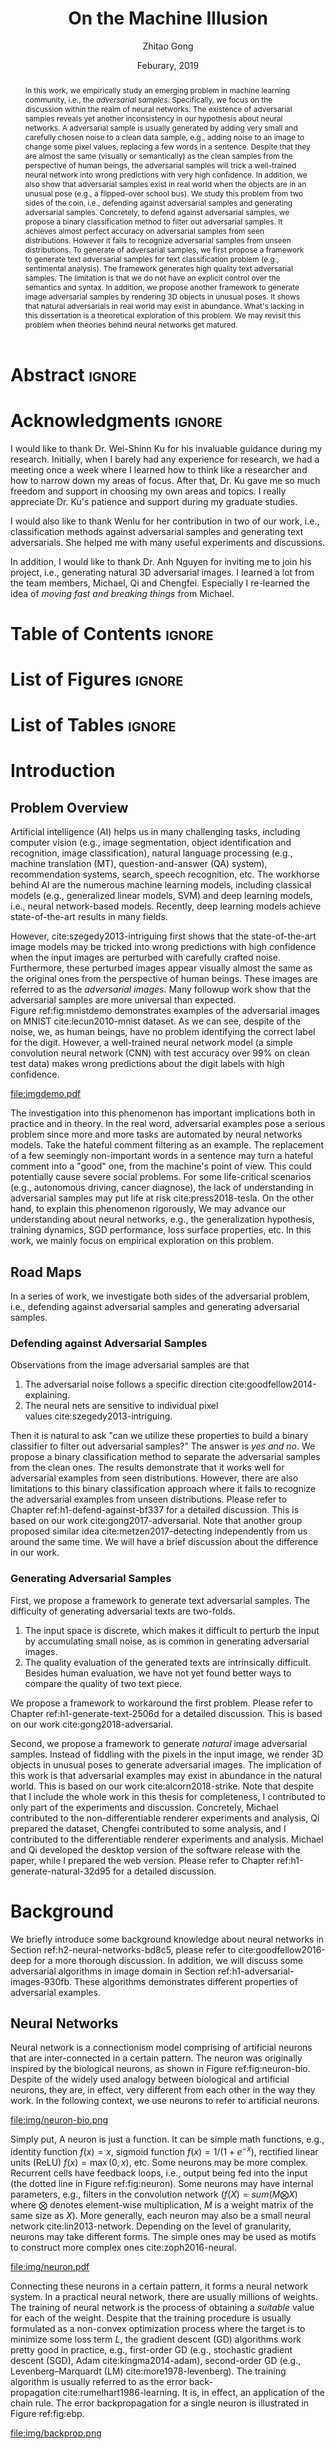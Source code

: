 #+TITLE: On the Machine Illusion
#+AUTHOR: Zhitao Gong
#+DATE: Feburary, 2019

#+KEYWORDS: Adversarial Example, Security, Deep Learning, Computer Vision, Natural Language Processing

#+STARTUP: content hideblocks
#+OPTIONS: toc:nil H:4 _:{}

#+LATEX_CLASS: authesis
#+LATEX_CLASS_OPTIONS: [12pt, dvipsnames]
#+LATEX_HEADER: \usepackage{auphd}
#+LATEX_HEADER: \usepackage{afterpage}
#+LATEX_HEADER: \usepackage{clrscode3e}
#+LATEX_HEADER: \usepackage[backend=biber,style=alphabetic,citestyle=alphabetic]{biblatex}
#+LATEX_HEADER: \usepackage{bm}
#+LATEX_HEADER: \usepackage{booktabs}
#+LATEX_HEADER: \usepackage{caption}
#+LATEX_HEADER: \usepackage[left=1in,right=1in,top=1.15in,bottom=1in]{geometry}
#+LATEX_HEADER: \usepackage[inline]{enumitem}
#+LATEX_HEADER: \usepackage{makeidx}
#+LATEX_HEADER: \usepackage{multirow}
#+LATEX_HEADER: \usepackage{physics}
#+LATEX_HEADER: \usepackage{subcaption}
#+LATEX_HEADER: \usepackage{threeparttable}
#+LATEX_HEADER: \usepackage{tikz}
#+LATEX_HEADER: \usepackage{xcolor}
#+LATEX_HEADER: \usepackage{gensymb}
#+LATEX_HEADER: \usepackage{mathtools}
#+LATEX_HEADER: \usepackage{xspace}

#+LATEX_HEADER: \captionsetup{singlelinecheck=off}

#+LATEX_HEADER: \newcommand{\x}{\mathbf{x}}
#+LATEX_HEADER: \newcommand{\w}{\mathbf{w}}
#+LATEX_HEADER: \newcommand{\xs}{\mathbf{x^*}}
#+LATEX_HEADER: \newcommand{\xn}{\mathbf{x_0}}
#+LATEX_HEADER: \newcommand{\y}{\mathbf{y}}
#+LATEX_HEADER: \newcommand{\h}{\mathbf{h}}
#+LATEX_HEADER: \newcommand{\ys}{\mathbf{y^*}}
#+LATEX_HEADER: \newcommand{\hs}{\mathbf{h^*}}
#+LATEX_HEADER: \newcommand{\yn}{\mathbf{y_0}}
#+LATEX_HEADER: \newcommand{\LL}{\mathcal{L}}
#+LATEX_HEADER: \newcommand{\R}{\mathbb{R}}
#+LATEX_HEADER: \newcommand{\bright}{\ensuremath{\mathsf{bright}}\xspace}
#+LATEX_HEADER: \newcommand{\medium}{\ensuremath{\mathsf{medium}}\xspace}
#+LATEX_HEADER: \newcommand{\dark}{\ensuremath{\mathsf{dark}}\xspace}

#+LATEX_HEADER: \graphicspath{{img/}}

#+LATEX_HEADER: \renewcommand\maketitle{}
#+LATEX_HEADER: \addbibresource{refdb.bib}
#+LATEX_HEADER: \addbibresource{local.bib}

#+LATEX_HEADER: \DeclareMathOperator{\argmax}{arg\,max}
#+LATEX_HEADER: \DeclareMathOperator{\argmin}{arg\,min}
#+LATEX_HEADER: \DeclareMathOperator{\sign}{sign}
#+LATEX_HEADER: \newcommand\pred[1]{\overline{#1}}
#+LATEX_HEADER: \newcommand\adv[1]{\widetilde{#1}}
#+LATEX_HEADER: \newcommand\given{\:\vert\:}
#+LATEX_HEADER: \newcommand{\class}[1]{{\small\texttt{#1}}}
#+LATEX_HEADER: \newcommand{\layer}[1]{\ensuremath{\mathsf{#1}\xspace}}

#+MACRO: tex @@latex:$1@@
#+MACRO: cs231n [[http://cs231n.stanford.edu][cs231n]]

#+LATEX_HEADER: \copyrightyear{2019}
#+LATEX_HEADER: \keywords{Adversarial, Security, Deep Learning, Computer Vision, Natural Language Processing}
#+LATEX_HEADER: \adviser{Dr. Wei-Shinn Ku}
#+LATEX_HEADER: \professor{Wei-Shinn Ku, Professor of Computer Science and Software Engineering}
#+LATEX_HEADER: \professor{Xiao Qin, Professor of Computer Science and Software Engineering}
#+LATEX_HEADER: \professor{Anh Nguyen, Assistant Professor of Computer Science and Software Engineering}
#+LATEX_HEADER: \professor{Yang Zhou, Assistant Professor of Computer Science and Software Engineering}
#+LATEX_HEADER: \professor{Shiwen Mao, Professor of Electrical and Computer Engineering}

#+LaTeX: \afterpage{\pagenumbering{roman}}
#+LaTeX: \TitlePage

* Abstract                                                           :ignore:
:PROPERTIES:
:CUSTOM_ID: h1-abstract-fc7de
:END:

#+LaTeX: \setcounter{page}{2}

#+BEGIN_abstract

In this work, we empirically study an emerging problem in machine learning
community, i.e., the /adversarial samples/.  Specifically, we focus on the
discussion within the realm of neural networks.  The existence of adversarial
samples reveals yet another inconsistency in our hypothesis about neural
networks.  A adversarial sample is usually generated by adding very small and
carefully chosen noise to a clean data sample, e.g., adding noise to an image to
change some pixel values, replacing a few words in a sentence.  Despite that
they are almost the same (visually or semantically) as the clean samples from
the perspective of human beings, the adversarial samples will trick a
well-trained neural network into wrong predictions with very high confidence.
In addition, we also show that adversarial samples exist in real world when the
objects are in an unusual pose (e.g., a flipped-over school bus).  We study this
problem from two sides of the coin, i.e., defending against adversarial samples
and generating adversarial samples.  Concretely, to defend against adversarial
samples, we propose a binary classification method to filter out adversarial
samples.  It achieves almost perfect accuracy on adversarial samples from seen
distributions.  However it fails to recognize adversarial samples from unseen
distributions.  To generate of adversarial samples, we first propose a framework
to generate text adversarial samples for text classification problem (e.g.,
sentimental analysis).  The framework generates high quality text adversarial
samples.  The limitation is that we do not have an explicit control over the
semantics and syntax.  In addition, we propose another framework to generate
image adversarial samples by rendering 3D objects in unusual poses.  It shows
that natural adversarials in real world may exist in abundance.  What's lacking
in this dissertation is a theoretical exploration of this problem.  We may
revisit this problem when theories behind neural networks get matured.

#+END_abstract

* Acknowledgments                                                    :ignore:
:PROPERTIES:
:CUSTOM_ID: h1-acknowledgments-874a8
:END:

#+begin_acknowledgments

I would like to thank Dr. Wei-Shinn Ku for his invaluable guidance during my
research.  Initially, when I barely had any experience for research, we had a
meeting once a week where I learned how to think like a researcher and how to
narrow down my areas of focus.  After that, Dr. Ku gave me so much freedom and
support in choosing my own areas and topics.  I really appreciate Dr. Ku's
patience and support during my graduate studies.

I would also like to thank Wenlu for her contribution in two of our work, i.e.,
classification methods against adversarial samples and generating text
adversarials.  She helped me with many useful experiments and discussions.

In addition, I would like to thank Dr. Anh Nguyen for inviting me to join his
project, i.e., generating natural 3D adversarial images.  I learned a lot from
the team members, Michael, Qi and Chengfei.  Especially I re-learned the idea of
/moving fast and breaking things/ from Michael.

#+end_acknowledgments

* Table of Contents                                                  :ignore:
:PROPERTIES:
:CUSTOM_ID: h1-table-of-d41be
:END:

#+LaTeX: \tableofcontents

* List of Figures                                                    :ignore:
:PROPERTIES:
:CUSTOM_ID: h1-list-of-256b0
:END:

#+LaTeX: \listoffigures

* List of Tables                                                     :ignore:
:PROPERTIES:
:CUSTOM_ID: h1-list-of-66513
:END:

#+LaTeX: \listoftables
#+LaTeX: \afterpage{\setcounter{page}{0}\pagenumbering{arabic}}

* Introduction
:PROPERTIES:
:CUSTOM_ID: h1-introduction-90ee4
:END:

** Problem Overview
:PROPERTIES:
:CUSTOM_ID: h2-problem-overview-00026
:END:

Artificial intelligence (AI) helps us in many challenging tasks, including
computer vision (e.g., image segmentation, object identification and
recognition, image classification), natural language processing (e.g., machine
translation (MT), question-and-answer (QA) system), recommendation systems,
search, speech recognition, etc.  The workhorse behind AI are the numerous
machine learning models, including classical models (e.g., generalized linear
models, SVM) and deep learning models, i.e., neural network-based models.
Recently, deep learning models achieve state-of-the-art results in many fields.

However, cite:szegedy2013-intriguing first shows that the state-of-the-art image
models may be tricked into wrong predictions with high confidence when the input
images are perturbed with carefully crafted noise.  Furthermore, these perturbed
images appear visually almost the same as the original ones from the perspective
of human beings.  These images are referred to as the /adversarial images/.  Many
followup work show that the adversarial samples are more universal than
expected.  Figure ref:fig:mnistdemo demonstrates examples of the adversarial
images on MNIST cite:lecun2010-mnist dataset.  As we can see, despite of the
noise, we, as human beings, have no problem identifying the correct label for
the digit.  However, a well-trained neural network model (a simple convolution
neural network (CNN) with test accuracy over 99% on clean test data) makes wrong
predictions about the digit labels with high confidence.

#+ATTR_LaTeX: :width .8\textwidth
#+CAPTION: Adversarial images from a clean data sample in MNIST dataset cite:lecun2010-mnist.  The leftmost column is the clean image.  The rest columns show 1) on the top, the adversarial images (top) and 2) on the bottom, the pixel difference between the adversarial image and the clean one.  The labels on top of each column are the methods used to generate the adversarial samples.  The labels below are the predictions by a well-trained neural network model (with test accuracy over 99% on clean test data) with probabilities (interpreted as confidence) in parenthesis.  Note that the pixel values are normalized to \((0, 1)\) before being fed into the classification model.  As a result, the noise value range is \((-1, 1)\).
#+NAME: fig:mnistdemo
[[file:imgdemo.pdf]]

The investigation into this phenomenon has important implications both in
practice and in theory.  In the real word, adversarial examples pose a serious
problem since more and more tasks are automated by neural networks models.  Take
the hateful comment filtering as an example.  The replacement of a few seemingly
non-important words in a sentence may turn a hateful comment into a "good" one,
from the machine's point of view.  This could potentially cause severe social
problems.  For some life-critical scenarios (e.g., autonomous driving, cancer
diagnose), the lack of understanding in adversarial samples may put life at
risk cite:press2018-tesla.  On the other hand, to explain this phenomenon
rigorously, We may advance our understanding about neural networks, e.g., the
generalization hypothesis, training dynamics, SGD performance, loss surface
properties, etc.  In this work, we mainly focus on empirical exploration on this
problem.

** Road Maps
:PROPERTIES:
:CUSTOM_ID: h2-road-maps-ed6b1
:END:

In a series of work, we investigate both sides of the adversarial problem, i.e.,
defending against adversarial samples and generating adversarial samples.

*** Defending against Adversarial Samples
:PROPERTIES:
:CUSTOM_ID: h3-defending-against-abf7e
:END:

Observations from the image adversarial samples are that
1. The adversarial noise follows a specific
   direction cite:goodfellow2014-explaining.
2. The neural nets are sensitive to individual pixel
   values cite:szegedy2013-intriguing.
Then it is natural to ask "can we utilize these properties to build a binary
classifier to filter out adversarial samples?"  The answer is /yes and no/.  We
propose a binary classification method to separate the adversarial samples from
the clean ones.  The results demonstrate that it works well for adversarial
examples from seen distributions.  However, there are also limitations to this
binary classification approach where it fails to recognize the adversarial
examples from unseen distributions.  Please refer to
Chapter ref:h1-defend-against-bf337 for a detailed discussion.  This is based on
our work cite:gong2017-adversarial.  Note that another group proposed similar
idea cite:metzen2017-detecting independently from us around the same time.  We
will have a brief discussion about the difference in our work.

*** Generating Adversarial Samples
:PROPERTIES:
:CUSTOM_ID: h3-generating-adversarial-aacb5
:END:

First, we propose a framework to generate text adversarial samples.  The
difficulty of generating adversarial texts are two-folds.
1. The input space is discrete, which makes it difficult to perturb the input by
   accumulating small noise, as is common in generating adversarial images.
2. The quality evaluation of the generated texts are intrinsically difficult.
   Besides human evaluation, we have not yet found better ways to compare the
   quality of two text piece.
We propose a framework to workaround the first problem.  Please refer to
Chapter ref:h1-generate-text-2506d for a detailed discussion.  This is based on
our work cite:gong2018-adversarial.

Second, we propose a framework to generate /natural/ image adversarial samples.
Instead of fiddling with the pixels in the input image, we render 3D objects in
unusual poses to generate adversarial images.  The implication of this work is
that adversarial examples may exist in abundance in the natural world.  This is
based on our work cite:alcorn2018-strike.  Note that despite that I include the
whole work in this thesis for completeness, I contributed to only part of the
experiments and discussion.  Concretely, Michael contributed to the
non-differentiable renderer experiments and analysis, Qi prepared the dataset,
Chengfei contributed to some analysis, and I contributed to the differentiable
renderer experiments and analysis.  Michael and Qi developed the desktop version
of the software release with the paper, while I prepared the web version.
Please refer to Chapter ref:h1-generate-natural-32d95 for a detailed discussion.

* Background
:PROPERTIES:
:CUSTOM_ID: h1-background-0e5ba
:END:

We briefly introduce some background knowledge about neural networks in
Section ref:h2-neural-networks-bd8c5, please refer to cite:goodfellow2016-deep
for a more thorough discussion.  In addition, we will discuss some adversarial
algorithms in image domain in Section ref:h1-adversarial-images-930fb.  These
algorithms demonstrates different properties of adversarial examples.

** Neural Networks
:PROPERTIES:
:CUSTOM_ID: h2-neural-networks-bd8c5
:END:

Neural network is a connectionism model comprising of artificial neurons that
are inter-connected in a certain pattern.  The neuron was originally inspired by
the biological neurons, as shown in Figure ref:fig:neuron-bio.  Despite of the
widely used analogy between biological and artificial neurons, they are, in
effect, very different from each other in the way they work.  In the following
context, we use neurons to refer to artificial neurons.

#+CAPTION: The artificial neuron (right) is inspired by the biological neurons (left) (image from {{{cs231n}}}).  For the artificial neuron on the right, The \(x\)'s are signals from other neurons, weights \(w\)'s controls the signal strength.  The cell is essentially a function \(f\) that aggregates and transforms the inputs to produce the signal.
#+NAME: fig:neuron-bio
file:img/neuron-bio.png

Simply put, A neuron is just a function.  It can be simple math functions, e.g.,
identity function \(f(x) = x\), sigmoid function \(f(x) = 1 / (1 + e^{-x})\),
rectified linear units (ReLU) \(f(x) = \max(0, x)\), etc.  Some neurons may be
more complex.  Recurrent cells have feedback loops, i.e., output being fed into
the input (the dotted line in Figure ref:fig:neuron).  Some neurons may have
internal parameters, e.g., filters in the convolution network (\(f(X) =
sum(M\bigotimes X)\) where \(\bigotimes\) denotes element-wise multiplication,
\(M\) is a weight matrix of the same size as \(X\)).  More generally, each
neuron may also be a small neural network cite:lin2013-network.  Depending on
the level of granularity, neurons may take different forms.  The simple ones may
be used as motifs to construct more complex ones cite:zoph2016-neural.

#+ATTR_LATEX: :width .3\textwidth
#+CAPTION: A general illustration of a neuron, which is a function.  Some neurons may have internal parameters, e.g., filters in the convolution network.  Others may have feedback loop, i.e., dotted lines in the figure, e.g., LSTM cells.
#+NAME: fig:neuron
file:img/neuron.pdf

Connecting these neurons in a certain pattern, it forms a neural network system.
In a practical neural network, there are usually millions of weights.  The
training of neural network is the process of obtaining a /suitable/ value for each
of the weight.  Despite that the training procedure is usually formulated as a
non-convex optimization process where the target is to minimize some loss term
\(L\), the gradient descent (GD) algorithms work pretty good in practice, e.g.,
first-order GD (e.g., stochastic gradient descent (SGD),
Adam cite:kingma2014-adam), second-order GD (e.g., Levenberg–Marquardt
(LM) cite:more1978-levenberg).  The training algorithm is usually referred to as
the error back-propagation cite:rumelhart1986-learning.  It is, in effect, an
application of the chain rule.  The error backpropagation for a single neuron is
illustrated in Figure ref:fig:ebp.

#+ATTR_LATEX: :width .6\textwidth
#+CAPTION: The error backpropagation in a single neuron (image from {{{cs231n}}}).  The green lines are forward pass, while the red lines are backward pass, i.e., the back-propagation.  The error \(L\) is passed back through the system following the chain rule to calculate each weight's contribution to the error term, e.g., \(\frac{\partial L}{\partial x}\), \(\frac{\partial L}{\partial y}\).
#+NAME: fig:ebp
file:img/backprop.png

** Adversarial Images
:PROPERTIES:
:CUSTOM_ID: h1-adversarial-images-930fb
:END:

In this chapter, we briefly discuss some of the adversarial generating
algorithms in the image domain.  Each algorithm represents a different view of
the adversarial samples.  Besides, these algorithms demonstrate the basic ideas
on how to find adversarial samples (or noises) for a target model.  Adversarial
algorithms in other domains (e.g., sentiment analysis, speech recognition) are
generally variants of these algorithms, and will be surveyed in the following
chapters where necessary.

*** Notations
:PROPERTIES:
:CUSTOM_ID: h2-notations-8b5c5
:END:

In this section, we will introduction some general notations used in this
dissertation.  Notations specific to one algorithm or certain part of the
analysis are introduced in each section respectively.

We denote a well-trained classifier by \(f: R^m \to \{1\dots k\}\) which maps an
\(m\)-dimensional input vector to a discrete label set.  We denote the input by
\(x \in R^m\), output \(\pred{y} \in [0, 1]^k\), i.e., \(\pred{y} = f(x)\).  The
ground truth for \(x\) is denoted by \(y\).  Note that we usually have an
probabilistic interpretation for the output \(y\).  if we have \(k=2\), i.e.,
binary classification, then the output layer is usually a sigmoid function, and
\(y\) represents the probability of \(x\) belonging to class 1.  If \(k > 2\),
i.e., multi-label classification, the output layer is usually passed through a
softmax function which generates a probability distribution over the labels,
i.e., \sum_i y_i = 1.  And \(y_i\) (the \(i\)-th component of \(y\)) represents
the probability of \(x\) belonging to \(i\)-th category.

If we denote the predicted label for \(x\) by \(l_x\), then
1. In the binary classification case \(l = 1\) if \(y > 0.5\) and 0 otherwise.
2. In the multi-label classification case, \(l_x = \argmax_i\{y_i\}\).  In this
   case, the label is usually represented by one-hot encoding.  For example if
   \(k = 3\), and the true label for \(x\) is 1, then \(y = [0, 1, 0]\).
Abusing the notation a little bit wherever the meaning is clear, we use \(f(x)
\neq f(\adv{x})\) to denote that the model \(f\) predicts different labels for
\(x\) and \(\adv{x}\).

In addition, we assume that the classifier \(f\) is associated with a continuous
loss function \(J(y, \pred{y})\).  Common choices for the loss function \(J\)
are cross-entropy loss, mean squared error loss (MSE), etc.

Although, for simplicity, we illustrate the adversarial algorithms with a vector
as the input, the algorithms and their variants can be applied to tensor input
as well, e.g., an image input of size \(W\times H\times C\).

We use \(\delta x\) to denote the small perturbation found by the adversarial
algorithms.  The adversarial sample for \(x\) is denoted by \(\adv{x} = x +
\delta x\).  Some algorithms are targeted attack, i.e., allowing to change the
prediction of \(\adv{x}\) to a user-defined label, which is denoted as
\(\adv{y}\).

*** Problem Formulation
:PROPERTIES:
:CUSTOM_ID: h2-problem-formulation-26c12
:END:

Generally speaking, we want to find a /small/ perturbation \(\delta x\) for an
input \(x\) such that a well-trained classifier \(f\), that correctly predicts
\(x\), will produce a wrong prediction for \(\adv{x}\), i.e., \(f(x) \neq
f(\adv{x})\) (e.g., see ref:fig:mnistdemo).

The above is a very broad definition, different algorithms may formulate the
problem in different ways.  Besides, regarding the definition of \(\delta x\)
being /small/, there is no hard criterion, nor a widely accepted measurement.  In
literature, the \(L_1\)-, \(L_2\)-, \(L_{\infty}\)-norms are usually used as the
measurement when generating and comparing different adversarial algorithms.  The
general guideline is that the perturbed inputs \(\adv{x}\) should not interfere
the judgment of human beings.

*** Overview of Generating Adversarial Images
:PROPERTIES:
:CUSTOM_ID: h2-overview-of-f46d2
:END:

Generally speaking, the proposed adversarial generating methods in literature
fall into two strategies based on its intuition, where the core idea of the
first category is to move data points around till its label changes, and the
other one is to create a mapping between clean and adversarial samples (or
noises).

**** Move Data Points
:PROPERTIES:
:CUSTOM_ID: h3-move-data-7a8f5
:END:

Essentially, this class of methods move the data points a small step along a
carefully chosen direction.  It has been shown that it is very unlikely to
arrive at adversarial samples simple by a random
walk cite:szegedy2013-intriguing.
1. The direction may be where the loss of the clean samples increases, e.g.,
   FGSM cite:goodfellow2014-explaining and its variants, FGSM (without label
   leaking) cite:kurakin2016-adversarial-examples, iterative
   FGSM cite:kurakin2016-adversarial-machine,
   FGVM cite:miyato2015-distributional.  It may also be the direction where the
   loss of adversarial samples decreases, e.g., constrained optimization
   based cite:szegedy2013-intriguing.
2. The direction may also be where the probability of the correct label
   decreases (or the probabilities of the target label increases), e.g.,
   JSMA cite:papernot2015-limitations, CW cite:carlini2016-towards.
3. It could also be the direction towards the decision boundary e.g.,
   DeepFool cite:moosavi-dezfooli2015-deepfool, one-pixel
   attack cite:su2017-one, so that one tiny nudge across the boundary would
   create an adversarial sample of a different category.

**** Map Clean Samples to Adversarial
:PROPERTIES:
:CUSTOM_ID: h3-map-clean-03562
:END:

This class of methods are relatively less explored.  Adversarial transformation
network (ATN) cite:baluja2017-adversarial employs an autoencoder to generate
adversarial samples or noises.  cite:xiao2018-generating,zhao2017-generating
employs a generative model (i.e., GAN cite:goodfellow2014-generative) to map
from clean samples to adversarial ones.  The advantages of this class of methods
are
#+BEGIN_EXPORT latex
\begin{enumerate*}[label=(\roman*)]
 \item that the generation is usually fast since only one pass of forward
 computation is needed, and
 \item that the adversarial sames may be of great diversity if a generative
 network is used.
\end{enumerate*}
#+END_EXPORT

*** Case Studies
:PROPERTIES:
:CUSTOM_ID: h2-case-studies-c0472
:END:

**** Constrained Optimization Approach
:PROPERTIES:
:CUSTOM_ID: h3-constrained-optimization-98bf6
:END:

cite:szegedy2013-intriguing first explored the adversarial images following a
constrained optimization formulation.  Concretely, the authors aim to

- Minimize \(\norm{\delta x}_2\) subject to
  1. \(f(\adv{x}) = l\)
  2. \(\adv{x} \in [0, 1]^m\)

Note that the task in this formulation is non-trivial only if \(l_{\adv{x}} \neq
l_x\).  The second constraint guarantees that the \(\adv{x}\) is a valid image.
There might exist many valid minimizers and the exact solution may be
computationally prohibitive.  The authors proposed an approximation.

- Minimize \(c\norm{\delta x} + J(f(\adv{x}), \adv{y})\) subject to \(\adv{x}
  \in [0, 1]^m\).

Where the scale \(c\) is determined by line search.  The author use L-BFGS to
solve This constrained optimization.  The downside of this formulation is that
1. there are not many choices for the optimization methods since most only work
   in unconstrained case, and
2. the constrained optimization take longer.

The Carlini-Wagner (CW) cite:carlini2016-towards uses a reparameterization trick
to turn it into an unconstrained optimization.  See
Section ref:h3-carlini-wagner-cw-ecad3.

**** Fast Gradient Method (FGM)
:PROPERTIES:
:CUSTOM_ID: h3-fast-gradient-678db
:END:

Fast gradient method is a class of method that relies on the \(\nabla_{x}J\).

***** Fast Gradient Sign Method (FGSM)
:PROPERTIES:
:CUSTOM_ID: h4-fast-gradient-78b4b
:END:

cite:goodfellow2014-explaining proposes the original fast gradient sign method
(FGSM) based on the hypothesis that /neural networks are too linear to resist
linear adversarial perturbation/.  Concretely, we have
#+begin_export latex
\begin{equation}
  \label{eq:fgsm-leaking}
  \adv{x} = x + \epsilon\sign\{\nabla_{x}J(x, y)\}
\end{equation}
#+end_export

The intuition is that FGSM tries to modify the input towards the direction where
the classification loss for this data sample increases.  It is referred to as
the /fast method/ in cite:kurakin2016-adversarial-examples.

However, in Equation ref:eq:fgsm-leaking, the adversarial sample is generated
with its true label \(y\), which is assumed not known in practice.  This is
referred to as the label leaking problem cite:kurakin2016-adversarial-machine.
This work cite:kurakin2016-adversarial-machine introduces a revised version of
FGSM, where the true label \(y\) is replaced by the /predicted/ label (i.e.,
\(\pred{y}\)) when generating adversarial examples.  The revised FGSM is as
follows.
#+begin_export latex
\begin{equation}
  \label{eq:fgsm-revised}
  \adv{x} = x + \epsilon\sign\{\nabla_{x}J(x, \pred{y})\}
\end{equation}
#+end_export

***** Fast Gradient Value Method (FGVM)
:PROPERTIES:
:CUSTOM_ID: h4-fast-gradient-5cc42
:END:

A simple variant of FGSM is fast gradient /value/ method
(FGVM) cite:miyato2015-distributional, where the gradient values are directly
used when computing the noise, instead of the sign of gradients.
#+begin_export latex
\begin{equation}
  \label{eq:fgvm}
  \adv{x} = x + \epsilon\nabla_{x}J(x, \pred{y})
\end{equation}
#+end_export

In practice, the FGSM works better, i.e., generating more subtle noise, than
FGVM.

***** Iterative Fast Gradient Method
:PROPERTIES:
:CUSTOM_ID: h4-iterative-fast-46b34
:END:

An intuitive way to extent FGSM is the /iterative/
FGSM cite:kurakin2016-adversarial-examples, where the authors apply it multiple
times with small step size, and clip pixel values of intermediate results after
each step to ensure that they are in an \epsilon-neighborhood of the original
image.  Concretely, we have
#+begin_export latex
\begin{equation}
  \label{eq:fgsm-iter}
  \adv{x}_0 = x,\qquad \adv{x}_{n+1} = \text{CLIP}_{x, \epsilon}\left\{\adv{x}_{n} + \alpha\sign\{\nabla_{\adv{x}_n}J(\adv{x}_n, f(\adv{x}_n))\}\right\}
\end{equation}
#+end_export

***** Least-likely Class Method
:PROPERTIES:
:CUSTOM_ID: h4-least-likely-class-40545
:END:

The above variants of FGSM so far only increases the cost of correct class,
without specifying a desired target class.  For classification task with finer
labels (e.g., different breeds of dogs in ImageNet), the above method may create
uninteresting adversarial samples.  In order to create more interesting
misclassification, cite:kurakin2016-adversarial-examples proposes to modify the
image towards the direction where the probability for the least-likely class is
increased.  The least-likely is defined by
#+begin_export latex
\begin{equation}
  \label{eq:least-likely-class}
  y_{ll} = \argmin_i p(y_{i}\given x)
\end{equation}
#+end_export

The intuition is that for a well-trained classifier, the least-likely class
should be high different from the true class.  Concretely we have
#+begin_export latex
\begin{equation}
  \label{eq:least-likely-class-method}
  \adv{x}_0 = x,\qquad \adv{x}_{n+1} = \text{CLIP}_{x, \epsilon}\{\adv{x}_n \mathbin{\textcolor{red}{-}} \alpha\sign\{\nabla_{\adv{x}_n}J(\adv{x}_n, y_{ll})\}\}
\end{equation}
#+end_export

Notice the minus sign in the above equation.  We want to increase the
probability instead of decreasing it.  An easy extension to the least-likely
class method is to use desired target class instead of the least-likely one.
This is a more generalized version of this method.

**** Jacobian-based Saliency Map Approach (JSMA)
:PROPERTIES:
:CUSTOM_ID: h3-jacobian-based-saliency-0aa1e
:END:

Similar to the target class method, JSMA cite:papernot2015-limitations allows to
specify the desired target class.  However, instead of adding noise to the whole
input, JSMA changes only one pixel at a time.  A /saliency score/ is calculated
for each pixel where the pixel with the highest score is chosen to be perturbed.
#+BEGIN_EXPORT latex
\begin{equation} \label{eq:jsma-saliency}
  \begin{split}
    s(i) &= \begin{cases}
      0 & \text{ if } s_t < 0 \text{ or } s_o > 0\\
      s_t^{(i)}\abs{s_o^{(i)}} & \text{ otherwise}
    \end{cases}\\
    s_t^{(i)} &= \pdv{\adv{y}_t}{x_i}\qquad s_o^{(i)} = \sum_{k\neq t}\pdv{\adv{y}_k}{x_i}
  \end{split}
\end{equation}
#+END_EXPORT

Where \(t\) denotes the target class, \(s_t\) is the Jacobian value of the
desired target class \(y_t\) with regard to each individual pixel, \(s_o\) is
the sum of Jacobian values of all non-target classes.  The authors hypothesis is
that the saliency score indicates the sensitivity of each output class with
regard to each individual pixel, or how much the probability for each class will
change when we perturb a pixel.  With this information, we want to perturb the
pixel towards the direction where \(p(\adv{y}_t\given x)\) increases the most.

The pixel value is either increase to maximum (i.e., 1.0) or decreased to
minimum (i.e., 0.0).

In the paper, the authors calculate scores for pairs of pixels, instead of
individual pixel.  The saliency score for a pixel pair is defined as
#+begin_export latex
\begin{equation}
  \label{eq:saliency-score-pair}
  s(i, j) = (s_t^{(i)} + s_t^{(j)})\times\abs{s_o^{(i)} + s_o^{(j)}}
\end{equation}
#+end_export

The reason was that pixel pairs give better performance in practice.  However,
note that the computation for pixel pairs is \(O(n^2)\) since we need to compute
scores for every pixel pair.  In practice, JSMA may be slow for large images.

There is also a small implementation detail.  In the original paper, the authors
used logits, i.e., the values before the softmax layer to calculate the
gradients.  However, in the distillation defense cite:papernot2015-distillation,
the authors used the output of softmax layer to calculate the gradients.
Despite this discrepancy, the two versions perform similarly.

**** Carlini-Wagner (CW)
:PROPERTIES:
:CUSTOM_ID: h3-carlini-wagner-cw-ecad3
:END:

Carlini-Wagner cite:carlini2016-towards method is a more friendly version of the
constrained optimization method discussed
in Section ref:h3-constrained-optimization-98bf6.  The problem was formulated as
such.
#+begin_export latex
\begin{equation}
  \label{eq:cw-origin}
  \begin{aligned}
    \text{minimize}\quad & D(x, \adv{x})\\
    \text{subject to}\quad & f(\adv{x}) = \adv{y},\ \adv{x} \in [0, 1]^m
  \end{aligned}
\end{equation}
#+end_export

Where \(D\) is some distance metric, e.g., \(L_0\)-, \(L_2\)-,
\(L_{\infty}\)-norm.  As discussed before, the problem with this formulation are
the constraints.  The authors propose to optimize a delegate object function
such that \(f(\adv{x}) = t\) if and only if \(g(\adv{x}) \leq 0\).  With this
delegated object function, the original problem is formulated as such.
#+begin_export latex
\begin{equation}
  \label{eq:cw-origin}
  \begin{aligned}
    \text{minimize}\quad & D(x, \adv{x})\\
    \text{subject to}\quad & g(\adv{x}) \leq 0,\ \adv{x} \in [0, 1]^m
  \end{aligned}
\end{equation}
#+end_export

Which can be alternatively formulated as
#+begin_export latex
\begin{equation}
  \label{eq:cw-origin}
  \begin{aligned}
    \text{minimize}\quad & D(x, \adv{x}) + cg(\adv{x})\\
    \text{subject to}\quad & \adv{x} \in [0, 1]^m
  \end{aligned}
\end{equation}
#+end_export

Where \(c > 0\) is a /suitably chosen constant/.

**** DeepFool
:PROPERTIES:
:CUSTOM_ID: h3-deepfool-947bd
:END:

DeepFool cite:moosavi-dezfooli2015-deepfool moves the data point along the
direction to the nearest decision boundary.  The intuition is that if you move
the data point just cross the decision boundary, you would be in principle
create an adversarial with the minimum distortion.  Concretely we have
#+begin_export latex
\begin{equation}
  \label{eq:deepfool}
  \adv{x} = x + \epsilon r
\end{equation}
#+end_export

Where \(r\) is the approximated vector to the nearest decision boundary,
\(\epsilon\) is chosen to take a small value, e.g., 1.04.  In other words, \(x +
r\) lies on the decision boundary, and \(x + \epsilon r\) is the point just
across the decision boundary.  The \(r\) is calculated iteratively.
#+begin_export latex
\begin{codebox}
  \Procname{$\proc{DeepFool}(f, x)$}
  \li$x_0 \gets x$
  \li$i \gets 0$
  \li\While $l_{x_i} = l_x$
  \li  \Do
         \For $k \neq l_x$
  \li      \Do
             $a_k \gets \nabla f_k(x_i) - \nabla f_{l_x}(x_i)$
  \li        $b_k \gets f_k(x_i) - f_{l_x}(x_i)$
           \End
  \li  $t \gets \argmin_{k\neq l_x} \frac{\abs{b_k}}{\norm{a_k}_2}$
  \li  $r_i \gets \frac{\abs{b_t}}{\norm{a_t}_2} a_t$
  \li  $x_{i + 1} \gets x_i + r_i$
  \li  $i \gets i + 1$
     \End
  \li\Return $r \gets \sum r_i$
\end{codebox}
#+end_export

In 2D dimension, \(\frac{a_t}{\norm{a_t}_2}\) is the unit direction to the nearest
decision boundary, and \(\abs{b_t}\) is the distance to the nearest decision
boundary.  This, however, does not apply to higher dimensions.  The authors
propose to workaround this problem by repeating this procedure until reaching
the decision hyperplane.  It is rather difficult to reason that we will get to
the decision hyperplane in the optimal direction.  In practice, however, we do
get very subtle noise.

**** Adversarial Transformation Network (ATN)
:PROPERTIES:
:CUSTOM_ID: h3-adversarial-transformation-d3305
:END:

A complete different idea is proposed in cite:baluja2017-adversarial, i.e., the
adversarial transformation network (ATN).  Instead of a routine-based approach
where we repeat the procedure for each coming sample, the authors uses build a
model mapping from the normal image to its corresponding adversarial sample.
Suppose we have a model \(g: x\to \adv{x}\), the model is trained by solving the
following optimizations
#+begin_export latex
\begin{equation}
  \label{eq:atn-loss}
  L_g = \sum_{x_i\in\mathcal{X}}\beta L_{\mathcal{X}}(g(x_i), x_i) + L_{\mathcal{Y}}(f(g(x_i)), f(x_i))
\end{equation}
#+end_export

Where the \(L_{\mathcal{X}}\) is a loss term in the input space, it encourages
the adversarial image to be /close/ to the original one, e.g., \(L_2\) loss,
perceptual similarity loss cite:johnson2016-perceptual, etc.  And
\(L_{\mathcal{Y}}\) is a loss term in the output space of \(f\) that encourages
misclassification of the \(\adv{x}\).  Concretely, \(L_{\mathcal{Y}}\) takes the
form of
#+begin_export latex
\begin{equation}
  \label{eq:atn-ly}
  \begin{aligned}
    L_{\mathcal{Y}} &= L_2(f(\adv{x}), r(f(x), t)) \\
    r(y, t) &= \text{norm}{\left(
      \begin{cases}
        \alpha\max{y} & \text{ if } k = t\\
        y_k & \text{ otherwise }\\
      \end{cases}\right)}
  \end{aligned}
\end{equation}
#+end_export

Where \alpha is a hyper-parameter, \(r\) is referred to as the re-ranking
function, which increases the probability of the target label \(t\) to \(\alpha
\max{y}\) while keeping the other unchanged.  The /norm/ function normalizes the
target \(\adv{y}\) to make sure that it is a valid probability distribution.
Intuitively speaking, \(L_{\mathcal{Y}}\) increases the target label
probability, while keeping the order and relative scale of all the probabilities
for other labels.
* Defend against Image Adversarial Samples
:PROPERTIES:
:CUSTOM_ID: h1-defend-against-bf337
:END:

** Introduction
:PROPERTIES:
:CUSTOM_ID: h2-introduction-832ea
:END:

As ref:fig:mnistdemo shows, although adversarial and clean images appear
visually indiscernible, their subtle differences can successfully fool the deep
neural networks.  The observations are
Observations from the image adversarial samples are that
1. The adversarial noise follows a specific
   direction cite:goodfellow2014-explaining.
2. The neural nets are sensitive to individual pixel
   values cite:szegedy2013-intriguing.
s a result, an intuitive question is: whether it is possible to leverage the
network's sensitivity to subtle differences to distinguish between adversarial
and clean images?  In this work, we explore this intuition and demonstrate that
a simple binary classifier can separate the adversarial from the original clean
images with very high accuracy (over 99%).  So the answer to the above question
is /yes/.  However, we also notice that the binary classifier approach suffers
from the /generalization issue./
1. it is sensitive to hyper-parameters used in crafting adversarial images,
   e.g., \epsilon in fast gradient method, and
2. it is sensitive to different adversarial crafting algorithms.
In other words, different algorithms will generate adversarial images that
follow different distributions.  It is insufficient to train the classifier only
on one type of adversarial samples.  In addition to that, we also showed that
this limitation is shared among other proposed defense methods against
adversarial images, e.g., adversarial
training cite:huang2015-learning,kurakin2016-adversarial-examples, defensive
knowledge distillation (KD) cite:papernot2015-distillation, etc.

Our key contributions are:
1. We show that binary classifier can successfully separate adversarial from
   clean samples that follow similar distributions.
2. In addition, the binary classifier are robust to second-round adversarial
   attack, in other words, it is difficult to bypass the classifier with
   adversarial samples that fools the protected model.
3. However, we also show that currently proposed defense methods, including our
   binary classifier approach, does not generalize to adversarial samples that
   follow different distributions, e.g., created from different methods.

This chapter is organized as follows.  In Section ref:h2-related-work-be7a7, we
give an overview of the current literature in defending against adversarial
images (the generating algorithms are surveyed in
Section ref:h1-adversarial-images-930fb).  The procedure for our investigation
is outlined in Section ref:h2-method-b349c.  Section ref:h2-experiment-12eaa
presents our experiment results and detailed discussions.  And we conclude this
chapter in Section ref:h2-conclusion-54a32.

** Related Work
:PROPERTIES:
:CUSTOM_ID: h2-related-work-be7a7
:END:

The adversarial images have been shown to be transferable among deep neural
networks cite:szegedy2013-intriguing,kurakin2016-adversarial-examples.  This
poses a great threat to current learning systems in that the attacker needs not
the knowledge of the target system.  Instead, the attacker can train a different
model to create adversarial samples which are still effective for the target
deep neural networks.  What's worse, cite:papernot2016-transferability has shown
that adversarial samples are even transferable among different machine learning
techniques, e.g., deep neural networks, support vector machine, decision tree,
logistic regression, etc.

Small steps have been made towards the defense of adversarial images.
cite:kurakin2016-adversarial-machine shows that some image transformations,
e.g., Gaussian noise, Gaussian filter, JPEG compression, etc., can effectively
recover over 80% of the adversarial images.  However, in our experiment, the
image transformation defense does not perform well on images with low
resolution, e.g., MNIST.  Knowledge distillation (KD) cite:hinton2015-distilling
is also shown to be an effective method against most adversarial images
cite:papernot2015-distillation.  The restrictions of defensive knowledge
distillation are
#+begin_export latex
\begin{enumerate*}[label=(\roman*)]
\item that it only applies to models that produce categorical probabilities,
\item that it needs model re-training.
\end{enumerate*}
#+end_export
Adversarial training cite:kurakin2016-adversarial-machine,huang2015-learning was
also shown to greatly enhance the model robustness to adversarials.  However, as
discussed in Section ref:h3-generalization-limitation-96e6b, defensive
distillation and adversarial training suffers from, what we call, the
generalization limitations.  Our experiment suggests this seems to be an
intrinsic property of adversarial datasets.

** Method
:PROPERTIES:
:CUSTOM_ID: h2-method-b349c
:END:

Generally, we follow the steps below to evaluate the effectiveness and
limitations of the binary classifier approach.

1. Train a deep neural network \(f_1\) on the original clean training data
   \(X_{train}\), and craft adversarial dataset from the original clean data,
   \(X_{train} \to X^{adv(f_1)}_{train}\), \(X_{test} \to X^{adv(f_1)}_{test}\),
   where \(X^{adv(f_1)}\) denotes adversarial examples created from \(X\)
   targeting model \(f_1\).  Here, \(f_1\) is the target model that we want to
   protect.
2. Train a binary classifier \(f_2\) on the combined (and shuffled) training data
   \(\{X_{train}, X^{adv(f_1)}_{train}\}\), where \(X_{train}\) is labeled 0 and
   \(X^{adv(f_1)}_{train}\) labeled 1.
3. Test the accuracy of \(f_2\) on \(X_{test}\) and \(X^{adv(f_1)}_{test}\),
   respectively.  This will show the effectiveness of the binary classifier
   approach.
4. Construct second-round adversarial test data, \(\{X_{test},
   X^{adv(f_1)}_{test}\}\to \{X_{test}, X^{adv(f_1)}_{test}\}^{adv(f_2)}\) and
   test \(f_2\) accuracy on this new adversarial dataset.  Intuitively, we want
   to investigate whether we could find adversarial samples
   #+begin_export latex
   \begin{enumerate*}[label=(\roman*)]
   \item that can successfully bypass the binary classifier, and
   \item that can still fool the target model if they bypass the binary classifier.
   \end{enumerate*}
   #+end_export
   Since adversarial datasets are shown to be transferable among different
   machine learning techniques cite:papernot2016-transferability, the binary
   classifier approach will be seriously flawed if \(f_2\) failed the above
   second-round attacking test.

** Experiment
:PROPERTIES:
:CUSTOM_ID: h2-experiment-12eaa
:END:

The code to reproduce our experiment are available at
https://github.com/gongzhitaao/adversarial-classifier.

*** Efficiency and Robustness of the Classifier
:PROPERTIES:
:CUSTOM_ID: h3-efficiency-and-6cc51
:END:

#+BEGIN_EXPORT latex
\begin{table*}[htbp]
  \centering
  \begin{tabular}{lcrrcrrrr}
    \toprule
    & \phantom{a} & \multicolumn{2}{c}{\(f_1\)} & \phantom{a} & \multicolumn{4}{c}{\(f_2\)} \\
    \cmidrule{3-4} \cmidrule{6-9}
    Dataset && \(X_{test}\) & \(X^{adv(f_1)}_{test}\) && \(X_{test}\) & \(X^{adv(f_1)}_{test}\) & \(\{X_{test}\}^{adv(f_2)}\) & \(\{X^{adv(f_1)}_{test}\}^{adv(f_2)}\) \\
    \midrule
    MNIST && 0.9914 & 0.0213 && 1.00 & 1.00 & 0.00 & 1.00\\
    CIFAR10 && 0.8279 & 0.1500 && 0.99 & 1.00 & 0.01 & 1.00\\
    SVHN && 0.9378 & 0.2453 && 1.00 & 1.00 & 0.00 & 1.00\\
    \bottomrule
  \end{tabular}
  \caption{\label{tbl:accuracy-summary}
    Accuracy on adversarial samples generated with FGSM/TGSM.}
\end{table*}
#+END_EXPORT

We evaluate the binary classifier approach on MNIST, CIFAR10, and SVHN datasets.
Of all the datasets, the binary classifier achieved accuracy over 99% and was
shown to be robust to a second-round adversarial attack.  The results are
summarized in Table ref:tbl:accuracy-summary.  Each column denotes the model
accuracy on the corresponding dataset.  The direct conclusions from Table
ref:tbl:accuracy-summary are summarized as follows.
1. Accuracy on \(X_{test}\) and \(X^{adv(f_1)}_{test}\) suggests that the binary
   classifier is very effective at separating adversarial from clean dataset.
   Actually during our experiment, the accuracy on \(X_{test}\) is always near
   1, while the accuracy on \(X^{adv(f_1)}_{test}\) is either near 1
   (successful) or near 0 (unsuccessful).  Which means that the classifier
   either successfully detects the subtle difference completely or fails
   completely.  We did not observe any values in between.
2. Accuracy on \(\{X^{adv(f_1)}_{test}\}^{adv(f_2)}\) suggests that we were not
   successful in disguising adversarial samples to bypass the the classifier.
   In other words, the binary classifier approach is robust to a second-round
   adversarial attack.
3. Accuracy on \(\{X_{test}\}^{adv(f_2)}\) suggests that in case of the
   second-round attack, the binary classifier has very high false negative.  In
   other words, it tends to recognize them all as adversarials.  This, does not
   pose a problem in our opinion.  Since our main focus is to block adversarial
   samples.

*** Generalization Limitation
:PROPERTIES:
:CUSTOM_ID: h3-generalization-limitation-96e6b
:END:

Before we conclude too optimistic about the binary classifier approach
performance, however, we discover that it suffers from the /generalization
limitation/.
1. When trained to recognize adversarial dataset generated via FGSM/TGSM, the
   binary classifier is sensitive to the hyper-parameter \(\epsilon\).
2. The binary classifier is also sensitive to the adversarial crafting
   algorithm.

In out experiment, the aforementioned limitations also apply to adversarial
training cite:kurakin2016-adversarial-machine,huang2015-learning and defensive
distillation cite:papernot2015-distillation.

**** Sensitivity to \epsilon
:PROPERTIES:
:CUSTOM_ID: h4-sensitivity-to-7d220
:END:

Table ref:tbl:eps-sensitivity-cifar10 summarizes our tests on CIFAR10.  For
brevity, we use \(\eval{f_2}_{\epsilon=\epsilon_0}\) to denote that the
classifier \(f_2\) is trained on adversarial data generated on \(f_1\) with
\(\epsilon=\epsilon_0\).  The binary classifier is trained on mixed clean data
and adversarial dataset which is generated via FGSM with \(\epsilon=0.03\).
Then we re-generate adversarial dataset via FGSM/TGSM with different
\epsilon values.

#+BEGIN_EXPORT latex
\begin{table}[htbp]
  \centering
  \begin{tabular}{lcll}
    \toprule
    & \phantom{a} & \multicolumn{2}{c}{\(\eval{f_2}_{\epsilon=0.03}\)} \\
    \cmidrule{3-4}
    \(\epsilon\) && \(X_{test}\) & \(X^{adv(f_1)}_{test}\)\\
    \midrule
    0.3 && 0.9996 & 1.0000\\
    0.1 && 0.9996 & 1.0000\\
    0.03 && 0.9996 & 0.9997\\
    0.01 && 0.9996 & \textbf{0.0030}\\
    \bottomrule
  \end{tabular}
    \caption{\label{tbl:eps-sensitivity-cifar10}
    \(\epsilon\) sensitivity on CIFAR10}
\end{table}
#+END_EXPORT

As shown in Table ref:tbl:eps-sensitivity-cifar10,
\(\eval{f_2}_{\epsilon=\epsilon_0}\) can correctly filter out adversarial
dataset generated with \(\epsilon\geq\epsilon_0\), but fails when adversarial
data are generated with \(\epsilon<\epsilon_1\).  Results on MNIST and SVHN are
similar.  This phenomenon was also observed in defensive training
cite:kurakin2016-adversarial-machine.  To overcome this issue, they proposed to
use mixed \(\epsilon\) values to generate the adversarial datasets.  However,
Table ref:tbl:eps-sensitivity-cifar10 suggests that adversarial datasets
generated with smaller \(\epsilon\) are /superset/ of those generated with larger
\(\epsilon\).  This hypothesis could be well explained by the linearity
hypothesis cite:kurakin2016-adversarial-examples,warde-farley2016-adversarial.
The same conclusion also applies to adversarial training.  In our experiment,
the results of defensive training are similar to the binary classifier approach.

**** Disparity among Adversarial Samples
:PROPERTIES:
:CUSTOM_ID: h4-disparity-among-6b08e
:END:

#+CAPTION: Adversarial training cite:huang2015-learning,kurakin2016-adversarial-machine does not work.  This is a church window plot cite:warde-farley2016-adversarial.  Each pixel \((i, j)\) (row index and column index pair) represents a data point \(\tilde{x}\) in the input space and \(\tilde{x} = x + \vb{h}\epsilon_j + \vb{v}\epsilon_i\), where \(\vb{h}\) is the direction computed by FGSM and \(\vb{v}\) is a random direction orthogonal to \(\vb{h}\).  The \epsilon ranges from \([-0.5, 0.5]\) and \(\epsilon_{(\cdot)}\) is the interpolated value in between.  The central black dot {{{tex({\protect\tikz[baseline=-0.5ex]{\protect\draw[fill=black] (0\,0) circle (0.3ex)}})}}} represents the original data point \(x\), the orange dot (on the right of the center dot) {{{tex({\protect\tikz[baseline=-0.5ex]{\protect\draw[fill=orange\,draw=none] (0\,0) circle (0.3ex)}})}}} represents the last adversarial sample created from \(x\) via FGSM that is used in the adversarial training and the blue dot {{{tex({\protect\tikz[baseline=-0.5ex]{\protect\draw[fill=blue\,draw=none] (0\,0) circle (0.3ex)}})}}} represents a random adversarial sample created from \(x\) that cannot be recognized with adversarial training. The three digits below each image, from left to right, are the data samples that correspond to the black dot, orange dot and blue dot, respectively.  {{{tex({\protect\tikz[baseline=0.5ex]{\protect\draw (0\,0) rectangle (2.5ex\,2.5ex)}})}}} ( {{{tex({\protect\tikz[baseline=0.5ex]{\protect\draw[fill=black\,opacity=0.1] (0\,0) rectangle (2.5ex\,2.5ex)}})}}} ) represents the data samples that are always correctly (incorrectly) recognized by the model.  {{{tex({\protect\tikz[baseline=0.5ex]{\protect\draw[fill=red\,opacity=0.1] (0\,0) rectangle (2.5ex\,2.5ex)}})}}} represents the adversarial samples that can be correctly recognized without adversarial training only.  And {{{tex({\protect\tikz[baseline=0.5ex]{\protect\draw[fill=green\,opacity=0.1] (0\,0) rectangle (2.5ex\,2.5ex)}})}}} represents the data points that were correctly recognized with adversarial training only, i.e., the side effect of adversarial training.
#+NAME: fig:adv-training-not-working
[[file:adv-training-not-working.pdf]]

In our experiment, we also discovered that the binary classifier is sensitive to
the algorithms used to generate the adversarial datasets.

Specifically, the binary classifier, that is trained on FGSM adversarial dataset
achieves good accuracy (over 99%) on FGSM adversarial dataset, but not on
adversarial generated via JSMA, and vise versa.  However, when binary classifier
is trained on a mixed adversarial samples dataset from FGSM and JSMA, it
performs well (with accuracy over 99%) on both datasets.  This suggests that
FGSM and JSMA generate adversarial datasets whose distributions are /far away/
from each other.  It is too vague without defining precisely what is /being far
away/.  In our opinion, they are /far away/ in the same way that CIFAR10 is /far
away/ from SVHN.  A well-trained model on CIFAR10 will perform poorly on SVHN,
and vise versa.  However, a well-trained model on the the mixed dataset of
CIFAR10 and SVHN will perform just as well, if not better, on both datasets, as
if it is trained solely on one dataset.

The adversarial datasets generated via FGSM and TGSM are, however, /compatible/
with each other.  In other words, the classifier trained on one adversarial
datasets performs well on adversarials from the other algorithm.  They are
compatible in the same way that training set and test set are compatible.
Usually we expect a model, when properly trained, should generalize well to the
unseen data that follow the same distribution, e.g., the test dataset.

In effect, it is not just FGSM and JSMA are incompatible.  We can generate
adversarial data samples by a linear combination of the direction computed by
FGSM and another random orthogonal direction, as illustrated in a church
plot cite:warde-farley2016-adversarial (see
Figure ref:fig:adv-training-not-working).
Figure ref:fig:adv-training-not-working visually shows the effect of adversarial
training cite:kurakin2016-adversarial-machine.  The pixels in each image
represents adversarial samples generated from /one/ data sample, which is
represented as a black dot in the center of each image.  The last adversarial
sample used in adversarial training is represented as an orange dot (on the
right of black dot, i.e., in the direction computed by FGSM).  The green area
represents the adversarial samples that cannot be correctly recognized without
adversarial training but can be correctly recognized with adversarial training.
The red area represents data samples that can be correctly recognized without
adversarial training but cannot be correctly recognized with adversarial
training.  In other words, it represents the side effect of the adversarial
training, i.e., slightly reducing the model accuracy.  The white (gray) area
represents the data samples that are always correctly (incorrectly) recognized
with or without adversarial training.

As we can see from Figure ref:fig:adv-training-not-working, adversarial training
does make the model more robust against the adversarial samples (and adversarial
samples around it to some extent) used for training (green area).  However, it
does not rule out all adversarials.  There are still adversarial samples (gray
area) that are not affected by the adversarial training.  Further more, we could
observe that the green area largely distributes along the horizontal direction,
i.e., the FGSM direction.  In cite:nguyen2014-deep, they observed similar
results for fooling images.  In their experiment, adversarial training with
fooling images, deep neural network models are more robust against a limited set
of fooling images.  However they can still be fooled by other fooling images
easily.

** Conclusion
:PROPERTIES:
:CUSTOM_ID: h2-conclusion-54a32
:END:

We show in this chapter that the binary classifier is a simple yet effective and
robust way to separating adversarial from the original clean images.  Its
advantage over adversarial training and knowledge distillation is that it serves
as a preprocessing step without assumptions about the model it protects.
Besides, it can be readily deployed without any modification of the underlying
systems.  However, as we empirically showed in the experiment, the binary
classifier approach, defensive training and distillation all suffer from the
generalization limitation.  For future work, we plan to extend our current work
in two directions.  First, we want to investigate the disparity between
different adversarial crafting methods and its effect on the generated
adversarial space.  Second, we will also carefully examine the cause of
adversarial samples since intuitively the linear hypothesis does not seem right
to us.

* Generate Text Adversarial Samples
:PROPERTIES:
:CUSTOM_ID: h1-generate-text-2506d
:END:

** Introduction
:PROPERTIES:
:CUSTOM_ID: h2-introduction-fdaa4
:END:

The adversarial images have been extensively studied.  Many adversarial
generating methods have been proposed in the literature, e.g, fast gradient
method (FGM) cite:goodfellow2014-explaining, Jacobian-based saliency map
approach (JSMA) cite:papernot2015-limitations,
DeepFool cite:moosavi-dezfooli2015-deepfool, CW cite:carlini2016-towards, etc.
Many theoretical explanation of adversarial samples also focused on image data
and architectures cite:peck2017-lower,goodfellow2014-explaining.  Some work have
expanded the study to other domains, e.g, speech-to-text cite:carlini2018-audio,
neural translation cite:zhao2017-generating, reinforcement
learning cite:lin2017-tactics, etc.  These extended work will give us a more
thorough understanding of the adversarial samples.  To this end, we propose a
simple yet effective framework to adapt the adversarial methods for images to
generating adversarial texts.  Specifically, we focus on adversarial samples for
text classification models.  There are two major difficulties to generate
adversarial texts:

1. The input space is discrete.  As a result, it is unclear how to (iteratively)
   accumulate small noise to perturb the input.  Working with Image domain is
   easier since we usually normalize the input to a continuous domain \([0,
   1]\).
2. The text quality measurement and control is intricate in itself.  It is a
   very subjective matter.  For example, let's compare the Master Yoda-style way
   of speaking, /Much to learn, you still have/, with the mundane-style, /You
   still have much to learn/.  Which is better?  Which gets a high score?  Star
   Wars fans will definitely favor the Yoda-style, although both sentences
   successfully convey exactly the same meaning.

To resolve the first problem, we propose a general framework in which we
generate adversarial texts via slightly modified methods borrowed from image
domain.  We first search for adversarials in the text embedding space (e.g.,
word-level embedding cite:mikolov2013-efficient, character-level
embedding cite:kim2015-character), and then reconstruct the adversarial texts
with nearest neighbor search.  The second problem is open-ended, we employ two
metrics to quantify the results, i.e., the Word Mover's Distance
(WMD) cite:kusner2015-from and change ratio (the number of words changed).  In
our experiments, they serve their purpose well at a rather coarse level.  These
two metrics, however, does not perform consistently when two text pieces are
about the same quality (e.g., the aforementioned Yoda-style and mundane-style).
The text quality is controlled empirically by the noise level in our
experiments.

The contribution of our work lies in two-folds:
1. We propose a general framework to generate adversarial texts.  Any of the
   existing adversarial methods may be adapted to generate adversarial texts
   under our framework.
2. We empirically compare the word-level and character-level adversarial texts,
   e.g., transferability, text quality, etc.

This chapter is organized as follows.  we survey recent work on generating
adversarial texts in Section ref:h2-related-work-e4608.  Our adversarial text
framework is detailed in Section ref:h2-adversarial-text-5ba48.  We thoroughly
evaluate our framework and compare with Hotflip cite:ebrahimi2017-hotflip on
various text benchmarks and report the results in
Section [[ref:h2-experiment-489c2]].  We then conclude this chapter and provide
directions for future work in Section ref:h2-conclusion-da841.

** Related Work
:PROPERTIES:
:CUSTOM_ID: h2-related-work-e4608
:END:

*** Text-space Methods
:PROPERTIES:
:CUSTOM_ID: h3-text-space-methods-0509e
:END:

This class of methods perturbs the input texts directly.  One disadvantage is
that the computation cost is usually very high.  To perturb the input texts
directly, two decisions need to be made:
1. /What to change/.  Generally speaking, the words that have more influence on
   the result should be altered first.  Similar to JSMA,
   cite:liang2017-deep,samanta2017-towards compute importance score for each
   word based on \(\nabla L\) or \(\nabla f\). In cite:jia2017-adversarial, the
   author manually construct fake facts around the sentence that contains the
   answer. cite:liang2017-deep alters the input sentence in a brutal-force way,
   where each word is altered in sequence until an adversarial sample is found
   or a threshold on the maximum number of words to change is reached.
2. /Change to what/.  Typos usually achieve good results, as shown
   in cite:samanta2017-towards,liang2017-deep.  The disadvantage of typos is
   that they are relatively easier to be corrected by the auto spelling
   correction applications, e.g., Grammerly.  Replacing with synonyms and
   antonyms (e.g., from Thesaurus) is also a good
   choice cite:liang2017-deep,samanta2017-towards.  cite:liang2017-deep uses
   semantically related words as potential replacements.  As text
   embeddings cite:mikolov2013-efficient have been shown to preserve semantic
   relations among words, the semantically related words can be approximated by
   nearest neighbor search in the embedding space.

*** Transformed-space Methods
:PROPERTIES:
:CUSTOM_ID: h3-transformed-space-methods-3ff42
:END:

This class of methods first map text inputs to a smooth space and search for
potential adversarial samples in the smooth space via methods borrowed from
adversarial images generation.  Then the adversarial texts are reconstructed
and further verified in the original text space.  Usually some portion of the
reconstructed texts are unsuccessful adversarial samples and are filtered out.

cite:zhao2017-generating employs an autoencoder to map between the input text
and a Gaussian noise space.  The decoder is a generator (i.e.,
GAN cite:goodfellow2014-generative), while the encoder is an MLP (called
inverter in the paper).  They search in the noise space with random walk.
However, the disadvantage is that they do not have an explicit control of the
quality of the adversarial samples.  As we have see in cite:zhao2017-generating,
the generated adversarial images on complex dataset usually have large visual
changes.  Similarly, another generator-based method is proposed
in cite:wong2017-dancin where the whole network is trained with
REINFORCE cite:williams1992-simple algorithms.

In cite:liang2017-deep, the authors attempt FGM directly on character-level
convolution networks cite:zhang2015-character.  Although the labels of the text
pieces are successfully altered, the texts are changed to basically random
stream of characters which is beyond understanding.

A highly related work is also report in cite:ebrahimi2017-hotflip where the
authors conduct character-level and word-level attack based on gradients.  The
difference is that we use nearest neighbor search to reconstruct the adversarial
sentences, while they search for adversarial candidates directly in the text
space.  Furthermore, the word-level adversarial texts were not very successfully
in cite:ebrahimi2017-hotflip.  Moreover, in our experiment, we also find that
Hotflip has label leaking problem cite:kurakin2016-adversarial-examples as is
the vanilla FGSM where the true labels are used to generate the adversarial
texts.  We fix this problem as suggested
in cite:kurakin2016-adversarial-examples by using the predicted labels instead
of the true ones to generate adversarial texts.

** Adversarial Text Framework
:PROPERTIES:
:CUSTOM_ID: h2-adversarial-text-5ba48
:END:

In this section, we propose a general framework that generates adversarial texts
with adapted methods for adversarial images.  Our framework focuses on /replacing/
words.

*** System Overview
:PROPERTIES:
:CUSTOM_ID: h3-system-overview-58747
:END:

Our system consists mainly of three parts, the embedding part, the adversarial
generator, and the reverse embedding part.  The embedding part maps raw input
texts into a continuous space.  The reverse embedding part maps the perturbed
embedding vectors back to texts.

*** Discrete Input Space
:PROPERTIES:
:CUSTOM_ID: h3-discrete-input-658f1
:END:

The first problem we need to resolve is how we can accumulate small noise to
change the input.  The idea comes from the observation that the first layer for
most text models is the embedding layer.  Thus, instead of working on the raw
input texts, we first search for adversarials in the embedding space via
gradient-based methods, and then reconstruct the adversarial sentences.
Searching for adversarials in the embedding space is similar in principle to
searching for adversarial images.  However, the generated noisy embedding
vectors usually do not correspond to any tokens in the text space.  To construct
the adversarial texts, we align each embedding to its nearest one via
(approximate) nearest neighbor search.  This reconstructing process can be seen
as a strong /denoising/ process.  With appropriate noise scale, we would expect
most of the words/characters remain unchanged, while only few are replaced.
This framework builds upon the following observations.

1. When generating adversarial samples, the input features (e.g., pixels, words,
   characters) that are relatively more important for the final predictions will
   receive more noise, while others less noise.  This property is intuitively
   illustrated in Figure ref:fig:mnistdemo, where usually only a subset of the
   pixels are perturbed.  Despite that most pixels are perturbed in FGM, only a
   few pixels receive very large noise.
2. The embedded word vectors preserve the subtle semantic relationships among
   words cite:mikolov2013-efficient,mikolov2013-distributed.  For example,
   =vec"clothing"= is closer to =vec("shirt")= as =vec("dish")= to
   =vec("bowl")=, while =vec("clothing")= is farther way from =vec("dish")= or
   =vec("bowl")=, in the sense of \(p\)-norm, since they are not semantically
   close cite:mikolov2013-linguistic.  This property assures that it is more
   likely to replace the victim words with a semantically related one rather
   than a random one.

*** Word Mover's Distance (WMD)
:PROPERTIES:
:CUSTOM_ID: h3-word-movers-14a32
:END:

For the second problem, we use two metrics to quantify the adversarial texts
quality, the Word Mover's Distance (WMD) cite:kusner2015-from and the change
ratio (i.e., the number of words changed divided by the maximum sequence
length).  WMD measures the dissimilarity between two text documents as the
minimum amount of distance that the embedded words of one document need to
/travel/ to reach the embedded words of another document.  WMD can be considered
as a special case of Earth Mover's Distance (EMD) cite:rubner2000-earth.
Intuitively, it quantifies the semantic similarity between two text bodies.  A
lower WMD score means a better adversarial samples.  As we will see in our
experiments, WMD is only good as a coarse-level metric.

** Experiment
:PROPERTIES:
:CUSTOM_ID: h2-experiment-489c2
:END:

We evaluate our framework on three text classification problems.
Section ref:h3-dataset-485b1 details on the data preprocessing.  The adversarial
methods we use in our experiment are (FGM) cite:goodfellow2014-explaining and
DeepFool cite:moosavi-dezfooli2015-deepfool.  We report the model accuracy on
clean sample as well as adversarial texts.

Detailed discussion follow each experiment results.  Only a few examples of
generated adversarial texts are shown in this paper due to the space constraint.
More samples of adversarial texts under different parameter settings and the
code to reproduce the experiment are available online[fn:1].

Computation-wise, the bottleneck in our framework is the nearest neighbor
search.  Word vector spaces, such as GloVe cite:pennington2014-glove, usually
have millions or billions of tokens embedded in very high dimensions.  The
nearest neighbor search is slow.  Instead, we employ the approximate nearest
neighbor (ANN) technique in our experiment.  The ANN implementation which we use
in our experiment is Approximate Nearest Neighbors Oh Yeah (=annoy=)[fn:2], which
is well integrated into =gensim= cite:rek2010-software package.

*** Dataset
:PROPERTIES:
:CUSTOM_ID: h3-dataset-485b1
:END:

We use three text datasets in our experiments.  The datasets are summarized in
Table ref:tab:datasets.  The last column shows our target model accuracy on the
clean test data.

#+ATTR_LaTeX: :booktabs t
#+CAPTION: Dataset Summary
#+NAME: tab:datasets
| Dataset   | Labels | Training | Testing | Seq. Len. | Word Len. | Accuracy |
|-----------+--------+----------+---------+-----------+-----------+----------|
| IMDB      |      2 |    25000 |   25000 |       300 |        20 |   0.8787 |
| Reuters-2 |      2 |     3300 |    1438 |       100 |        20 |   0.9854 |
| Reuters-5 |      5 |     1735 |     585 |       100 |        20 |   0.8701 |

**** IMDB Movie Reviews
:PROPERTIES:
:CUSTOM_ID: h4-imdb-movie-0daed
:END:

This is a dataset for binary sentiment classification cite:maas2011-learning.
It contains a set of 25,000 highly polar (positive or negative) movie reviews
for training, and 25,000 for testing.  No special preprocessing is used for this
dataset except that we truncate/pad all the sentences to a fixed maximum length.

**** Reuters
:PROPERTIES:
:CUSTOM_ID: h4-reuters-c9d98
:END:

This is a dataset of 11,228 newswires from Reuters, labeled over 90 topics.  We
load this dataset through the NLTK cite:bird2009-natural package.  The raw
Reuters dataset is highly unbalanced.  Some categories contain over a thousand
samples, while others may contain only a few.  The problem with such highly
unbalanced data is that the texts that belong to under-populated categories are
almost always get classified incorrectly.  Even though our model may still
achieve high accuracy with 90 labels, it would be meaningless to include these
under-populated categories in the experiment since we are mainly interested in
perturbation of those samples that are already being classified correctly.
Keras[fn:3] uses 46 categories out of 90.  However, the 46 categories are still
highly unbalanced.  In our experiment, we preprocess Reuters and extract two
datasets from it, i.e., Reuters-2 and Reuters-5.

***** Reuters-2
:PROPERTIES:
:CUSTOM_ID: h5-reuters-2-f2769
:END:

It contains two most populous categories, i.e., =acq= and =earn=.  The =acq= category
contains 1650 training samples and 719 test samples.  Over 71% sentences in the
=acq= category have less than 160 tokens.  The =earn= category contains 2877
training samples and 1087 test samples.  Over 83% sentences in =earn= category
have less then 160 tokens.  In order to balance the two categories, for =earn=, we
use 1650 samples out of 2877 for training, and 719 for testing.  The maximum
sentence length of this binary classification dataset is set to 100.

***** Reuters-5
:PROPERTIES:
:CUSTOM_ID: h5-reuters-5-97fbe
:END:

It contains five categories, i.e., =crude=, =grain=, =interest=, =money-fx= and =trade=.
Similar to Reuters-2, we balance the five categories by using 347 examples (the
size of =interest= categories) for each category during training, and 117 each for
testing.  The maximum sentence length is set to 100.

*** Embedding
:PROPERTIES:
:CUSTOM_ID: h3-embedding-90783
:END:

Our framework relies heavily on the /size/ and /quality/ of the embedding space.
More semantic alternatives would be helpful to improve the quality of generated
adversarial texts.  As a result, we use the GloVe cite:pennington2014-glove
pre-trained embedding in our experiment.  Specifically, we use the largest GloVe
embedding, =glove.840B.300d=, which embeds 840 billion tokens (approximately 2.2
million cased vocabularies) into a vector space of 300 dimensions.  The value
range of the word vectors are roughly \((-5.161, 5.0408)\).

*** Model
:PROPERTIES:
:CUSTOM_ID: h3-model-d2279
:END:

In this work, we tested two commonly used architectures for sequence
classification problem.  The first one is a word-level convolution
network cite:kim2014-convolutional (as shown in Figure [[ref:fig:wordcnn]]).  This
architecture differs from the image models in two aspects:
#+BEGIN_EXPORT latex
\begin{enumerate*}[label=(\roman*)]
\item an embedding layer is added right after the input to map the word indices
  to their corresponding vector representations, and
\item the pooling layers are global max-pooling.
\end{enumerate*}
#+END_EXPORT

#+ATTR_LaTeX: :width .7\linewidth
#+CAPTION: Word-level CNN model for text classification.
#+NAME: fig:wordcnn
[[file:wordcnn.pdf]]

The other one is a character-aware model cite:kim2015-character.  The first
layer is an embedding layer, followed by parallel convolution layers of
/different/ filter sizes, which all go through a global max-pooling layer.  The
outputs of different pooling layers are then concatenated before going through a
highway layers cite:srivastava2015-training and LSTMs.  Please refer
to cite:kim2015-character for a detailed discussion about the architecture.

The detailed parameter settings are available in our released code.  Note that
for models trained on binary classification tasks, DeepFool assumes the output
in the range \([-1, 1]\), instead of \([0, 1]\).  Thus we have two slightly
different models for each of the binary classification task (IMDB and
Reuters-2), the one with =sigmoid= output, and the other with =tanh=.  The models
with =tahn= output are trained with Adam cite:kingma2014-adam by minimizing a root
mean squared error (RMSE), while all the other models are trained with Adam by
minimizing a cross-entropy loss.  Despite the small difference in architecture,
=sigmoid=- and =tanh=-models on the same task have almost identical accuracy.  As a
result, in Table ref:tab:datasets, we report only one result for IMDB and
Reuters-2.  In the following sessions, we refer to the word-level model as
=WordCNN=, the character-level model as =CharLSTM=.  Wherever necessary, the binary
classification model with =sigmoid= output is suffixed with =-sigm=, e.g,
=WordCNN-sigm=, the one with =tanh= output is suffixed with =-tanh=, e.g.,
=WordCNN-tanh=.

*** Effectiveness and Quality Trade-off
:PROPERTIES:
:CUSTOM_ID: h3-effectiveness-and-c7639
:END:

#+ATTR_LaTeX: :width \textwidth
#+CAPTION: Adversarial texts generated with Deepfool with different noise scale on word-level model.
#+NAME: fig:wordcnn-deepfool-noise-scale
[[file:wordcnn-deepfool-noise-level.pdf]]

If the model's accuracy on the adversarial texts are lower, then we say the
adversarial texts are more /effective/.  The quality of the adversarial texts
refers to grammar and syntactic correctness of the text piece.  We employ
several intuitive criteria to measure the quality of the adversarial texts,
i.e., the number of words changed (\(N\)) and the Word Mover's Distance (WMD).
The number-of-words measurement makes sense in our settings since our framework
will only replace words, no addition and deletion.  The trade-off between the
effectiveness and quality of the adversarial texts is controlled by the noise
level.  As expected, large noise level would generate more effective adversarial
samples.  However, the text quality will also degrade with larger noise.

#+BEGIN_EXPORT latex
\begin{figure}[ht]
 \centering
 \begin{minipage}{0.45\linewidth}
  \centering
  \includegraphics[width=\textwidth]{fgsm-acc-wmd.pdf}
 \end{minipage}\hfill
 \begin{minipage}{0.45\linewidth}
  \centering
  \includegraphics[width=\textwidth]{fgsm-acc-n.pdf}
 \end{minipage}
 \caption{\label{fig:wordcnn-fgsm-acc}Word-level model's accuracy with varying
   FGSM noise level.  The WMD and \(N\) (number of words changed) empirically
   show the quality of the adversarial texts.}
\end{figure}
#+END_EXPORT

Figure [[ref:fig:wordcnn-fgsm-acc]] shows the trade-off for FGSM method.  As we can
see, the quality of adversarial texts generated by FGSM deteriorates quickly as
we increase the noise level.  Albeit It becomes more effective toward the target
model.  Especially, the number of words changed grows rapidly.
Figure [[ref:fig:wordcnn-deepfool-acc]] shows the trade-off for DeepFool method.  It
follows a similar trend as FGSM in general.  However, we can see that DeepFool
generates much better adversarial texts then FGSM when they are similar in
effectiveness.  This is similar in the case of adversarial images.  FGSM tends
to add noise to all the dimension of the input, thus with larger noise, we would
expect most words are changed.  On the other hand, DeepFool usually changes only
a small subset of the input dimension.  Even with a larger noise, most words
remain unperturbed.

#+BEGIN_EXPORT latex
\begin{figure}[ht]
 \centering
 \begin{minipage}{0.45\linewidth}
  \centering
  \includegraphics[width=\textwidth]{deepfool-acc-wmd.pdf}
 \end{minipage}\hfill
 \begin{minipage}{0.45\linewidth}
  \centering
  \includegraphics[width=\textwidth]{deepfool-acc-n.pdf}
 \end{minipage}
 \caption{\label{fig:wordcnn-deepfool-acc}Word-level model's accuracy with
   varying DeepFool overshoot value.  The WMD and \(N\) (number of words
   changed) empirically show the quality of the adversarial texts.}
\end{figure}
#+END_EXPORT

The examples of adversarial texts generated via DeepFool at different noise
level are shown in Figure [[ref:fig:wordcnn-deepfool-noise-scale]].  The WMD and
number of words changed are also included to give an intuition about the
correspondence between the measurements and the text quality.

*** Transferability
:PROPERTIES:
:CUSTOM_ID: h3-transferability-cfee9
:END:

We test the transferability of adversarial texts generated on word-level models
and character-level models, respectively.  In our experiments, word-level
adversarial texts show very good transferability, even to character-level
models.  However character-level adversarial texts do not transfer well to
word-level models.

#+BEGIN_EXPORT latex
\begin{figure}[ht]
 \centering
 \begin{subfigure}{0.45\textwidth}
  \centering
  \includegraphics[width=\linewidth]{word-deepfool-transfer.pdf}
  \caption{\label{fig:word-deepfool-transfer}Transferability of adversarial
    texts generated via DeepFool on word-level.  The WordCNN-tanh is the model
    used to generated the adversarial texts.}
 \end{subfigure}
 \hfill
 \begin{subfigure}{0.45\textwidth}
  \centering
  \includegraphics[width=\linewidth]{char-hotflip-transfer.pdf}
  \caption{\label{fig:char-hotflip-transfer}Transferability of adversarial texts
    generated via Hotflip on character-level.  The CharLSTM-sigm is the model
    used to generated the adversarial texts.}
 \end{subfigure}
\end{figure}
#+END_EXPORT

Figure [[ref:fig:word-deepfool-transfer]] shows the transferability of word-level
adversarial texts generated in our framework via DeepFool.  The adversarial
texts are generated on WordCNN-tanh model.  The adversarial texts transfer
better to WordCNN-sigm which shares a similar structure as WordCNN-tanh except
for the output function.  Figure [[ref:fig:char-hotflip-transfer]] shows the
transferability of character-level adversarial texts generated via
Hotflip cite:ebrahimi2017-hotflip.  The character-level adversarial texts only
show transferability to character-level models, but not to word-level models.
The main reason is that the changes to character-level adversarial texts are
mainly within words.  In most cases, the perturbed words will be replaced by
unknown word placeholder (e.g., =<unk>= in our experiments) they are rarely legit.
Thus the character-level adversarial texts basically degrade to unknown-word
adversarials for word-level models.  As expected, replacing only a few words
with =<unk>= is not enough to fool the word-level model.

*** Defense
:PROPERTIES:
:CUSTOM_ID: h3-defense-ee5d5
:END:

The defense for character-level adversarial texts are relatively easy, most of
the errors can be easily corrected by auto-spelling applications, e.g.,
Grammerly[fn:4], Bing Spell Check API.  The incorrect spellings are easy to
detect and recover, e.g., /sontware/ is successfully corrected to /software/.
However, if the character is replaced by punctuation characters, the word will
be not corrected, e.g., /qu{kly/ is not recognized and correct.

#+ATTR_LaTeX: :width .5\textwidth
#+CAPTION: Defense against character-level adversarials
#+NAME: fig:defense-char
[[file:defense-char.pdf]]

When generating the character-level adversarial texts, we want to change as few
characters as possible so that the resulting adversarial texts do not degrade
into garbage.  However, the fewer characters we change, the easier they are
corrected by auto-spelling applications.

*** Results on Word-Level Model
:PROPERTIES:
:CUSTOM_ID: h3-results-on-80512
:END:

The noise scale (\epsilon in Table [[ref:tab:acc]]) influences the effectiveness of
adversarial methods, as well as the the quality of generated adversarial
sentences.  The model accuracy under different noise scales are summarized in
Table ref:tab:acc.

#+BEGIN_EXPORT latex
\begin{table}[ht]
 \caption{\label{tab:acc} Word-level CNN accuracy under different parameter
   settings.  \(\epsilon\) is the noise scaling factor.}
 \centering
 \begin{tabular}{rl*{5}{c}}
   \toprule
   Method
   & Dataset
   &
   & \multicolumn{4}{c}{Accuracy} \\
   \midrule

   \multirow{5}{*}{FGSM}
   &
   & \(\epsilon\) & 0.40 & 0.35 & 0.30 & 0.25 \\
   \cmidrule(r){3-7}
   & IMDB      & & 0.1334 & 0.1990 & 0.4074 & 0.6770 \\
   & Reuters-2 & & 0.6495 & 0.7928 & 0.9110 & 0.9680 \\
   & Reuters-5 & & 0.5880 & 0.7162 & 0.7949 & 0.8462 \\
   \cmidrule(lr){1-7}

   \multirow{5}{*}{FGVM}
   &
   & \(\epsilon\) & 15 & 30 & 50 & 100 \\
   \cmidrule(r){3-7}
   & IMDB      & & 0.8538 & 0.8354 & 0.8207 & 0.7964 \\
   & Reuters-2 & & 0.7990 & 0.7538 & 0.7156 & 0.6523 \\
   & Reuters-5 & & 0.7983 & 0.6872 & 0.6085 & 0.5111\\
   \cmidrule(lr){1-7}

   \multirow{5}{*}{DeepFool}
  &
   & \(\epsilon\) & 20 & 30 & 40 & 50 \\
   \cmidrule(r){3-7}
   & IMDB      & & 0.8298 & 0.7225 & 0.6678 & 0.6416 \\
   & Reuters-2 & & 0.6766 & 0.5236 & 0.4910 & 0.4715 \\
   & Reuters-5 & & 0.4034 & 0.2222 & 0.1641 & 0.1402 \\
   \bottomrule
 \end{tabular}
\end{table}
#+END_EXPORT

Figure [[ref:fig:wordcnn-deepfool-noise-scale]] shows one example of adversarial
texts generated via DeepFool cite:moosavi-dezfooli2015-deepfool in our framework
with different noise levels.  The \epsilon in the first column is the noise
level (i.e., the overshoot value in DeepFool algorithm), the second column the
word mover's distance value, the third the number of word(s) changed.  All the
adversarial texts are generated from the same sample, the only difference is the
noise level.  As we could see, as we increase the noise level, more words are
changed as expected.  Furthermore, the WMD value increases as well.
Essentially, the noise level controls the balance between the quality and
effectiveness of the generated adversarial texts.

In the adversarial text examples, the {{{tex(\colorbox{red!10}{\sout{original}})}}}
words their corresponding {{{tex(\colorbox{green!10}{adversarial})}}} words they are
changed into are highlighted respectively to aid reading.

We evaluate two versions of FGM, i.e., fast gradient sign method (FGSM) and fast
gradient value method (FGVM).  Their example results are shown in
Figure [[ref:fig:wordcnn-fgsm]] and Figure [[ref:fig:wordcnn-fgvm]], respectively.  With
appropriate noise level, we can change only a few words to alter the label of
the whole text piece.

#+ATTR_LaTeX: :width \textwidth
#+CAPTION: IMDB adversarial texts generated via FGSM on word-level model, \(\epsilon=0.08\).
#+NAME: fig:wordcnn-fgsm
[[file:wordcnn-fgsm-eps08.pdf]]

#+ATTR_LaTeX: :width \textwidth
#+CAPTION: IMDB adversarial texts generated via FGVM on word-level model with varying \(\epsilon\).
#+NAME: fig:wordcnn-fgvm
[[file:wordcnn-fgvm.pdf]]

*** Results on Character-level Model
:PROPERTIES:
:CUSTOM_ID: h3-results-on-3fefd
:END:

#+ATTR_LaTeX: :width \textwidth
#+CAPTION: Adversarial texts generated with Deepfool with different noise scale on character-level model.  Both adversarial samples are generated from the same clean sample.  The second adversarial sample is generated by adding a very large noise.
#+NAME: fig:charlstm-noise-scale
[[file:charlstm-deepfool-noise-level.pdf]]

The results for character-level adversarials are more interesting.  One example
is shown in [[ref:fig:charlstm-noise-scale]].  For relatively small noise, we
observe similar adversarial texts, i.e., only a few characters are changed while
the whole sentence is still legit albeit its label is already different from the
clean sample.  On the other hand, if we tune up the noise level, the whole
sentence is changed to another somewhat legit sentence, which is rather
surprising.  With a large noise, we would expect that the whole sentence turn
into garbage, as observed in cite:liang2017-deep, albeit the resulting sentence
does change to a different category.  Our hypothesis is that the architecture of
the character-level model plays an important role.
1. The different width of feature maps encode different levels of contextual
   information around each character.
2. The highway and LSTM layer mingles the contextual information together so
   that the noise follows a certain direction.

*** COMMENT Discussion
:PROPERTIES:
:CUSTOM_ID: h3-discussion-c8a09
:END:

In contrary to the experiment in cite:liang2017-deep, our framework generates
much better adversarial texts with gradient methods.  One main reason is that
the embedding space preserves semantic relations among tokens.

Based on the generated text samples, DeepFool generates the adversarial texts
with the highest quality.  Our experiment confirms that the DeepFool's strategy
to search for the optimal direction is still effective in text models.  On the
other hand, the strong denoising process will help to smooth unimportant noise.
FGVM is slightly better than FGSM, which is quite similar to what we saw in
Figure ref:fig:mnistdemo.  By using \(\sign\nabla L\), FGSM applies the same
amount of noise to every feature it finds to be important, which ignores the
fact that some features are more important than others.  Since FGVM does not
follow the optimal direction as DeepFool does, it usually needs larger
perturbation.  In other words, compared to DeepFool, FGVM may change more words
in practice.

** Conclusion
:PROPERTIES:
:CUSTOM_ID: h2-conclusion-da841
:END:

In this work, we proposed a framework to adapt image attacking methods to
generate high-quality adversarial texts in an end-to-end fashion, without
relying on any manually selected features.  In this framework, instead of
constructing adversarials directly in the raw text space, we first search for
adversarial embeddings in the embedding space, and then reconstruct the
adversarial texts via nearest neighbor search.  We demonstrate the effectiveness
of our method on three texts benchmark problems.  In all experiments, our
framework can successfully generate adversarial samples with only a few words
changed.  In addition, we also empirically demonstrate Word Mover’s Distance
(WMD) as a valid quality measurement for adversarial texts.  In the future, we
plan to extend our work in the following directions.
1. WMD is demonstrated to be a viable quality metric for the generated
   adversarial texts. We can employ the optimization and model attacking methods
   by minimizing the WMD.
2. We use a general embedding space in our experiments.  A smaller embedding
   that is trained on the specific task may help to speed up the computation
   needed to reconstruct the texts.
3. If we plug-in an autoencoder (e.g., the sequence to sequence architecture) as
   the input to the classification model, we then can eliminate the
   reconstruction process which is the computation bottleneck in our current
   framework.

* Generate /Natural/ Adversarial Images
:PROPERTIES:
:CUSTOM_ID: h1-generate-natural-32d95
:END:

#+ATTR_LaTeX: :width .7\textwidth
#+CAPTION: The Google Inception-v3 classifier cite:szegedy2016-rethinking correctly labels the canonical poses of objects (a), but fails to recognize out-of-distribution images of objects in unusual poses (b-d), including real photographs retrieved from the Internet (d).  The left 3 by 3 images (a-c) are found by our framework and rendered via a 3D renderer.  Below each image are its top-1 predicted label and confidence score.
#+NAME: fig:teaser
file:teaser.pdf

** Introduction
:PROPERTIES:
:CUSTOM_ID: h2-introduction-560f1
:END:

For real-world technologies, such as self-driving
cars cite:chen2015-deepdriving, autonomous drones cite:gandhi2017-learning, and
search-and-rescue robots cite:sampedro2018-fully, the test distribution may be
non-stationary, and new observations will often be out-of-distribution (OoD),
i.e., not from the training distribution cite:sugiyama2017-dataset.

However, machine learning (ML) models frequently assign wrong labels with high
confidence to OoD examples, such as adversarial
examples cite:szegedy2013-intriguing,nguyen2014-deep inputs specially crafted by
an adversary to cause a target model to misbehave.  But ML models are also
vulnerable to /natural/ OoD
examples cite:lambert2016-understanding,grabar2018-uber,tian2018-deeptest,times2016-tesla.
For example, when a Tesla autopilot car failed to recognize a white truck
against a bright-lit sky, an unusual view that might be OoD, it crashed into the
truck, killing the driver cite:times2016-tesla.

To understand such natural Type II classification errors, we searched for 6D
poses (i.e., 3D translations and 3D rotations) of 3D objects that caused DNNs to
misclassify.

Our results reveal that state-of-the-art image classifiers and object detectors
trained on large-scale image
datasets cite:russakovsky2015-imagenet,lin2014-microsoft misclassify most poses
for many familiar training-set objects.  For example, DNNs predict the front
view of a school bus, an object in the ImageNet
dataset cite:russakovsky2015-imagenet, extremely well (Figure ref:fig:teaser
(a)) but fail to recognize the same object when it is too close or flipped over,
i.e., in poses that are OoD yet exist in the real world (Figure ref:fig:teaser
(d)).

Addressing this type of OoD error is a non-trivial challenge.  First, objects on
roads may appear in an infinite variety of
poses cite:times2016-tesla,grabar2018-uber.  Second, these OoD poses come from
known objects and should be assigned known labels rather than being rejected as
unknown objects cite:hendrycks2017-baseline,scheirer2013-toward.  Moreover, a
self-driving car needs to correctly estimate at least some attributes of an
incoming, unknown object (instead of simply rejecting it) to handle the
situation gracefully and minimize damage.

In this chapter, we propose a framework for finding OoD errors in computer
vision models in which iterative optimization in the parameter space of a 3D
renderer is used to estimate changes (e.g., in object geometry and appearance,
lighting, background, or camera settings) that cause a target DNN to misbehave
(Figure ref:fig:concept).  With our framework, we generated unrestricted 6D
poses of 3D objects and studied how DNNs respond to 3D translations and 3D
rotations of objects.  For our study, we built a dataset of 3D objects
corresponding to 30 ImageNet classes relevant to the self-driving car
application.  All code and data for our experiments will be available at
https://github.com/airalcorn2/strike-with-a-pose.  In addition, we will release
a simple GUI tool that allows users to generate their own adversarial poses of
an object.  Our main findings are:

1. ImageNet classifiers only correctly label 3.09% of the entire 6D pose space
   of a 3D object, and misclassify many generated adversarial examples (AXs)
   that are human-recognizable (Figure ref:fig:teaser (b-c)).  A
   misclassification can be found via a change as small as 10.31\textdegree{},
   8.02\textdegree{}, and 9.17\textdegree{} to the yaw, pitch, and roll,
   respectively.
2. 99.9% and 99.4% of AXs generated against Inception-v3 transfer to the AlexNet
   and ResNet-50 image classifiers, respectively, and 75.5% transfer to the
   YOLOv3 object detector.
3. Training on adversarial poses generated by the 30 objects (in addition to the
   original ImageNet data) did not help DNNs generalize well to held-out objects
   in the same class.

In sum, our work shows that state-of-the-art DNNs perform /image classification/
well but are still far from true /object recognition/.  While it might be possible
to improve DNN robustness through adversarial training with many more 3D
objects, we hypothesize that future ML models capable of visual reasoning may
instead benefit from strong 3D geometry priors.

This chapter is organized as follows.  We provide our framework details in
Section ref:h2-framework-02f71. The experiments and discussion are provided in
Section ref:h2-experiments-and-791c7.  We also provide details on our methods
against the adversarial training defense in
Section ref:h2-adversarial-training-df0cc.  Related work are discussed in
Section ref:h2-related-work-0f1d4.  We then conclude this chapter in
Section ref:h2-discussion-and-00cc0.

** Framework
:PROPERTIES:
:CUSTOM_ID: h2-framework-02f71
:END:

#+CAPTION: To test a target DNN, we build a 3D scene (a) that consists of 3D objects (here, a school bus and a pedestrian), lighting, a background scene, and camera parameters. Our 3D renderer renders the scene into a 2D image, which the image classifier labels \class{school bus}.  We can estimate the pose changes of the school bus that cause the classifier to misclassify by (1) approximating gradients via finite differences; or (2) back-propagating (\textcolor{red}{red dashed line} dashed line) through a differentiable renderer.
#+NAME: fig:concept
file:concept.pdf

*** Problem formulation
:PROPERTIES:
:CUSTOM_ID: h3-problem-formulation-1ec7f
:END:

Let \(f\) be an image classifier that maps an image \(\x \in \R^{H\times W\times
C}\) onto a softmax probability distribution over 1000 output
classes cite:szegedy2016-rethinking.

Let \(R\) be a 3D renderer that takes as input a set of parameters \(\phi\) and
outputs a render, i.e., a 2D image \(R(\phi) \in \R^{H\times W\times C}\) (see
Figure ref:fig:concept).  Typically, \(\phi\) is factored into mesh vertices
\(V\), texture images \(T\), a background image \(B\), camera parameters \(C\),
and lighting parameters \(L\), i.e., \(\phi = \{V, T, B, C,
L\}\) cite:kato2018-neural.  To change the 6D pose of a given 3D object, we
apply a set of 3D rotations and 3D translations, parameterized by \(\w \in
\R^6\), to the original vertices \(V\), yielding a new set of vertices \(V^*\).
Here, we wish to estimate only the pose transformation parameters \(\w\) (while
keeping all parameters in \phi fixed) such that the rendered image \(R(\w;
\phi)\) causes the classifier \(f\) to assign the highest probability (among all
outputs) to an incorrect target output at index \(t\).  Formally, we attempt to
solve the below optimization problem:
#+begin_export latex
\begin{equation}
  \label{eq:w2-optim}
  \w^* = \argmax_{\w}(f_t(R(\w; \phi)))
\end{equation}
#+END_EXPORT

In practice, we minimize the cross-entropy loss \(\LL\) for the target class.
Equation ref:eq:w2-optim may be solved efficiently via backpropagation if both
\(f\) and \(R\) are differentiable, i.e., we are able to compute \(\partial
\LL/\partial\w\).  However, standard 3D renderers, e.g.,
OpenGL cite:woo1999-opengl, typically include many non-differentiable operations
and cannot be inverted cite:marschner2015-fundamentals.  Therefore, we attempted
two approaches:
1. harnessing a recently proposed differentiable renderer and performing
   gradient descent using its analytical gradients; and
2. harnessing a non-differentiable renderer and approximating the gradient via
   finite differences.

We will next describe the target classifier in
Section ref:h3-classification-networks-0a76a.  Section ref:h3-3d-renderers-4fcbe
provides details on the 3D renderers we are using.  Our own dataset of 3D
objects are introduced in Section ref:h3-3d-object-a1f23.  Then we discuss the
optimization methods in Section ref:h3-methods-29ddb.

*** Classification Networks
:PROPERTIES:
:CUSTOM_ID: h3-classification-networks-0a76a
:END:

We chose the well-known, pre-trained Google
Inception-v3 cite:szegedy2016-rethinking DNN from the PyTorch model
zoo cite:pytorch2018-pytorch as the main image classifier for our study (the
default DNN if not otherwise stated).  The DNN has a 77.45% top-1 accuracy on
the ImageNet ILSVRC 2012 dataset cite:russakovsky2015-imagenet of 1.2 million
images corresponding to 1,000 categories.

*** 3D Renderers
:PROPERTIES:
:CUSTOM_ID: h3-3d-renderers-4fcbe
:END:

**** Non-differentiable Renderer (NR)
:PROPERTIES:
:CUSTOM_ID: h4-non-differentiable-renderer-53f11
:END:

We chose ModernGL cite:dombi2019-moderngl as our non-differentiable renderer.
ModernGL is a simple Python interface for the widely used OpenGL graphics
engine.  ModernGL supports fast, GPU-accelerated rendering.  This renderer is
referred as NR hereafter.

**** Differentiable Renderer (DR)
:PROPERTIES:
:CUSTOM_ID: h4-differentiable-renderer-7829e
:END:

To enable backpropagation through the non-differentiable rasterization process,
cite:kato2018-neural replaced the discrete pixel color sampling step with a
linear interpolation sampling scheme that admits non-zero gradients.  While the
approximation enables gradients to flow from the output image back to the
renderer parameters \phi, the render quality is lower than that of our
non-differentiable renderer (see Figure ref:fig:compare_tessellation for a
comparison).  This renderer is referred as DR hereafter.

*** 3D Object Dataset
:PROPERTIES:
:CUSTOM_ID: h3-3d-object-a1f23
:END:

**** Construction
:PROPERTIES:
:CUSTOM_ID: h4-construction-5ca01
:END:

Our main dataset consists of 30 unique 3D object models (purchased from many 3D
model marketplaces) corresponding to 30 ImageNet classes relevant to a traffic
environment (Figure ref:fig:dataset_A).  The 30 classes include 20 vehicles
(e.g., {{{tex(\class{school bus})}}} and {{{tex(\class{cab})}}}) and 10 street-related items
(e.g., {{{tex(\class{traffic light})}}}).  See
Section ref:h3-extended-description-26bed for more details.

Each 3D object is represented as a mesh, i.e., a list of triangular faces, each
defined by three vertices cite:marschner2015-fundamentals.  The 30 meshes have
on average 9,908 triangles (Table ref:tab:num_triangles).  To maximize the
realism of the rendered images, we used only 3D models that have high-quality 2D
image textures.  We did not choose 3D models from public datasets, e.g.,
ObjectNet3D cite:xiang2016-objectnet3d, because most of them do not have
high-quality image textures.  That is, the renders of such models may be
correctly classified by DNNs but still have poor realism.

**** Evaluation
:PROPERTIES:
:CUSTOM_ID: h4-evaluation-cc25d
:END:

We recognize that a reality gap will often exist between a render and a real
photo.

Therefore, we rigorously evaluated our renders to make sure the reality gap was
acceptable for our study.  From \(\sim\)100 initially-purchased 3D models, we
selected the 30 highest-quality models using the evaluation method below.
First, we quantitatively evaluated DNN predictions on the renders.  For each
object, we sampled 36 unique views (common in ImageNet) evenly divided into
three sets.  For each set, we set the object at the origin, the up direction to
\((0,1,0)\), and the camera position to \((0,0,-z)\) where \(z = \{4,6,8\}\).
We sampled 12 views per set by starting the object at a 10\textdegree{} yaw and
generating a render at every 30\textdegree{} yaw-rotation.  Across all objects
and all renders, the Inception-v3 top-1 accuracy was 83.23% (compared to 77.45%
on ImageNet images cite:szegedy2016-rethinking) with a mean top-1 confidence
score of 0.78 (Table ref:tab:avg_accuracy_30obj).  See
Section ref:h3-extended-description-26bed for more details.  Second, we
qualitatively evaluated the renders by comparing them to real photos.  We
produced 56 (real photo, render) pairs via three steps:

1. we retrieved real photos of an object (e.g., a car) from the Internet;
2. we replaced the object with matching background content in Adobe Photoshop;
   and
3. we manually rendered the 3D object on the background such that its pose
   closely matched that in the reference photo.

Figure ref:fig:dataset_B shows example (real photo, render) pairs.  While
discrepancies can be spotted in our side-by-side comparisons, we found that most
of the renders passed our human visual Turing test if presented alone.

**** Background Images
:PROPERTIES:
:CUSTOM_ID: h4-background-images-e1fb1
:END:

Previous studies have shown that image classifiers may be able to correctly
label an image when foreground objects are removed (i.e., based on only the
background content) cite:zhu2016-object.

Because the purpose of our study was to understand how DNNs recognize an object
itself, a non-empty background would have hindered our interpretation of the
results.  Therefore, we rendered all images against a plain background with RGB
values of \((0.485, 0.456, 0.406)\), i.e., the mean pixel of ImageNet images.
Note that the presence of a non-empty background should not alter our main
qualitative findings in this paper, adversarial poses can be easily found
against real background photos (Figure ref:fig:teaser).

*** Methods
:PROPERTIES:
:CUSTOM_ID: h3-methods-29ddb
:END:

We will describe the common pose transformations
(Section ref:h4-pose-transformations-72971) used in the main experiments.  We
were able to experiment with non-gradient methods because:
#+begin_export latex
\begin{enumerate*}[label=(\roman*)]
\item the pose transformation space \(\R^6\) that we optimize in is fairly
  low-dimensional; and
\item although the NR is non-differentiable, its rendering speed is several
  orders of magnitude faster than that of DR.
\end{enumerate*}
#+end_export
In addition, our preliminary results showed that the objective function
considered in Equation ref:eq:w2-optim is highly non-convex (see
Figure ref:fig:landscape), therefore, it is interesting to compare random search
vs. gradient descent using finite-difference (FD), approximated gradients
vs. gradient descent using the DR gradients.

**** Pose Transformations
:PROPERTIES:
:CUSTOM_ID: h4-pose-transformations-72971
:END:

We used standard computer graphics transformation matrices to change the pose of
3D objects \cite{marschner2015-fundamentals}.  Specifically, to rotate an object
with geometry defined by a set of vertices \(V = \{v_i\}\), we applied the
linear transformations in Equation ref:eq:w2-rot to each vertex \(v_{i} \in
\R^3\):
#+begin_export latex
\begin{equation}
  \label{eq:w2-rot}
  v_{i}^{R} = R_{y}R_{p}R_{r}v_{i}
\end{equation}
#+END_EXPORT

where \(R_{y}\), \(R_{p}\), and \(R_{r}\) are the \(3\times 3\) rotation
matrices for yaw, pitch, and roll, respectively (the matrices can be found in
Section ref:h3-3d-transformation-d2b22).

We then translated the rotated object by adding a vector \(T = \lbrack
x_{\delta}\; y_{\delta}\; z_{\delta}\rbrack^\top\) to each vertex: \[v_{i}^{R,T} =
T + v_{i}^{R}\]

In all experiments, the center \(c \in \R^3\) of the object was constrained to
be inside a sub-volume of the camera viewing frustum.  That is, the \(x\)-,
\(y\)-, and \(z\)-coordinates of \(c\) were within \([-s,s]\), \([-s,s]\), and
\([-28,0]\), respectively, with \(s\) being the maximum value that would keep
\(c\) within the camera frame.  Specifically, \(s\) is defined as:
#+begin_export latex
\begin{equation}
  \label{eq:w2:max_trans}
  s = d \cdot\tan\theta_{v}
\end{equation}
#+END_EXPORT

where \(\theta_{v}\) is one half the camera's angle of view (i.e.,
\(8.213\degree\) in our experiments) and \(d\) is the absolute value of the
difference between the camera's \(z\)-coordinate and \(z_{\delta}\).

**** Random Search
:PROPERTIES:
:CUSTOM_ID: h4-random-search-7e295
:END:

In reinforcement learning problems, random search (RS) can be surprisingly
effective compared to more sophisticated methods cite:such2017-deep.  For our RS
procedure, instead of iteratively following some approximated gradient to solve
the optimization problem in Equation ref:eq:w2-optim, we simply randomly
selected a new pose in each iteration.  The rotation angles for the matrices in
Equation ref:eq:w2-rot were uniformly sampled from \((0, 2\pi)\).
\(x_{\delta}\), \(y_{\delta}\), and \(z_{\delta}\) were also uniformly sampled
from the ranges defined in Section ref:h4-pose-transformations-72971.

**** \(z_{\delta}\)-constrained Random Search
:PROPERTIES:
:CUSTOM_ID: h4-z_delta-constrained-random-998e8
:END:

Our preliminary RS results suggest the value of \(z_{\delta}\) (which is a proxy
for the object's size in the rendered image) has a large influence on a DNN's
predictions.  Based on this observation, we used a \(z_{\delta}\)-constrained
random search (ZRS) procedure both as an initializer for our gradient-based
methods and as a naive performance baseline (for comparisons in
Section ref:h3-optimization-methods-b9960).  The ZRS procedure consisted of
generating 10 random samples of \((x_{\delta}, y_{\delta}, \theta_{y},
\theta_{p}, \theta_{r})\) at each of 30 evenly spaced \(z_{\delta}\) from
\(-28\) to \(0\).  When using ZRS for initialization, the parameter set with the
maximum target probability was selected as the starting point.  When using the
procedure as an attack method, we first gathered the maximum target
probabilities for each \(z_{\delta}\), and then selected the best two
\(z_{\delta}\) to serve as the new range for RS.

**** Gradient descent with finite-difference
:PROPERTIES:
:CUSTOM_ID: h4-gradient-descent-9b773
:END:

We calculated the first-order derivatives via finite central differences and
performed vanilla gradient descent to iteratively minimize the cross-entropy
loss \(\LL\) for a target class.  That is, for each parameter \(\w_{i}\), the
partial derivative is approximated by:
#+begin_export latex
\begin{equation}
  \label{eq:fd}
  \frac{\partial \LL}{\partial \w_{i}} = \frac{\LL(\w_{i} + \frac{h}{2}) - \LL(\w_{i} - \frac{h}{2})}{h}
\end{equation}
#+end_export

Although we used an \(h\) of 0.001 for all parameters, a different step size can
be used per parameter.  Because radians have a circular topology (i.e., a
rotation of 0 radians is the same as a rotation of \(2\pi\) radians, \(4\pi\)
radians, etc.), we parameterized each rotation angle \(\theta_i\) as
\((\cos\theta_i, \sin\theta_i)\), a technique commonly used for pose
estimation cite:osadchy2005-synergistic and inverse
kinematics cite:choi1992-inverse, which maps the Cartesian plane to angles via
the \(atan2\) function.  Therefore, we optimized in a space of \(3 + 2 \times 3
= 9\) parameters.  The approximate gradient \(\nabla \LL\) obtained from
Equation eqref:eq:fd served as the gradient in our gradient descent.  We used
the vanilla gradient descent update rule:
\[\w \coloneqq \w - \gamma{\nabla \LL}(\w)\]

with a learning rate \gamma of 0.001 for all parameters and optimized for 100
steps (no other stopping criteria).

** Experiments and Results
:PROPERTIES:
:CUSTOM_ID: h2-experiments-and-791c7
:END:

*** Neural Networks Are Easily Confused by Object Rotations and Translations
:PROPERTIES:
:CUSTOM_ID: h3-neural-networks-7ea9f
:END:

#+ATTR_LATEX: :width .7\textwidth
#+CAPTION: The distributions of individual pose parameters for high-confidence (\(p \geq 0.7\)) incorrect classifications.  \(x_{\delta}\) and \(y_{\delta}\) have been normalized w.r.t. their corresponding \(s\) from Equation eqref:eq:w2:max_trans.
#+NAME: fig:param_dist_wrong
[[file:high_conf_params.pdf]]

#+ATTR_LATEX: :width .7\textwidth
#+CAPTION: The distributions of individual pose parameters for high-confidence (\(p \geq 0.7\)) correct  classifications obtained from the random sampling procedure described in Section ref:h4-random-search-7e295.  \(x_{\delta}\) and \(y_{\delta}\) are also normalized as well.
#+NAME: fig:param_dist_correct
[[file:high_conf_correct_params.pdf]]

**** Experiment
:PROPERTIES:
:CUSTOM_ID: h4-experiment-0ede3
:END:

To test DNN robustness to object rotations and translations, we used RS to
generate samples for every 3D object in our dataset.  In addition, to explore
the impact of lighting on DNN performance, we considered three different
lighting settings: \bright, \medium, and \dark (example renders in
Figure ref:fig:light_intensity).  In all three settings, both the directional
light and the ambient light were white in color, i.e., had RGB values of \(1.0,
1.0, 1.0)\), and the directional light was oriented at \((0, -1, 0)\) (i.e.,
pointing straight down).  The directional light intensities and ambient light
intensities were \((1.2, 1.6)\), \((0.4, 1.0)\), and \((0.2, 0.5)\) for the
\bright, \medium, and \dark settings, respectively.  All other experiments used
the \medium lighting setting.

**** Misclassifications Uniformly Cover the Pose Space
:PROPERTIES:
:CUSTOM_ID: h4-misclassifications-uniformly-ea346
:END:

For each object, we calculated the DNN accuracy (i.e., percent of correctly
classified samples) across all three lighting settings
(Table ref:tab:sampling_stats).

The DNN was wrong for the vast majority of samples, i.e., the median percent of
correct classifications for all 30 objects was only 3.09%.  Moreover,
high-confidence misclassifications (\(p \geq 0.7\)) are largely uniformly
distributed across every pose parameter (Figure ref:fig:param_dist_wrong), i.e.,
AXs can be found throughout the parameter landscape (see Figure ref:fig:30_ax
for examples).  In contrast, correctly classified examples are highly
multi-modal w.r.t. the rotation axis angles and heavily biased towards
\(z_{\delta}\) values that are closer to the camera
(Figure ref:fig:param_dist_correct).

**** An Object Can Be Misclassified As Many Different Labels
:PROPERTIES:
:CUSTOM_ID: h4-an-object-53cfa
:END:

Previous research has shown that it is relatively easy to produce AXs
corresponding to many different classes when optimizing input images
cite:szegedy2013-intriguing or 3D object textures cite:athalye2017-synthesizing,
which are very high-dimensional.  When finding adversarial poses, one might
expect---because all renderer parameters, including the original object geometry
and textures, are held constant---the success rate to depend largely on the
similarities between a given 3D object and examples of the target in ImageNet.
Interestingly, across our 30 objects, RS discovered 990/1000 different ImageNet
classes (132 of which were shared between all objects).  When only considering
high-confidence (\(p \geq 0.7\)) misclassifications, our 30 objects were still
misclassified into 797 different classes with a median number of 240 incorrect
labels found per object (see Figure ref:fig:common_failures_per_label and
Figure ref:fig:tsne_img_ax for examples).  Across all adversarial poses and
objects, DNNs tend to be more confident when correct than when wrong (the median
of median probabilities were 0.41 vs. 0.21, respectively).

#+begin_export latex
\begin{figure}[ht]
  \centering
  \begin{subfigure}[t]{0.57\textwidth}
    \includegraphics[width=\linewidth]{firetruck01_49_roll_pitch.pdf}
    \caption{}\label{fig:fire_truck_roll_pitch}
  \end{subfigure}
  \begin{subfigure}[t]{0.41\linewidth}
    \centering
    \includegraphics[width=\linewidth]{firetruck01_49_collage.pdf}
    \caption{}\label{fig:fire_truck_pitch_roll_collage}
  \end{subfigure}
  \caption{Inception-v3's ability to correctly classify images is highly
    localized in the rotation and translation parameter space.  (a) shows the
    classification landscape for a fire truck object when altering
    \(\theta_{r}\) and \(\theta_{p}\) and holding
    \((x_{\delta}, y_{\delta}, z_{\delta}, \theta_{y})\) at
    \((0, 0, -3, \frac{\pi}{4})\), where light regions correspond to correct
    classifications while dark regions correspond to incorrect classifications.
    \textcolor{green}{Green} and \textcolor{red}{red} dots indicate correct and
    incorrect classifications, respectively, corresponding to the fire truck
    object poses in (b).}\label{fig:landscape}
\end{figure}
#+end_export

*** Common object classifications are shared across different lighting settings
:PROPERTIES:
:CUSTOM_ID: h3-common-object-8d959
:END:

Here, we analyze how our results generalize across different lighting
conditions.  From the data produced in Section ref:h3-neural-networks-7ea9f for
each object, we calculated the DNN accuracy under each lighting setting.  Then,
for each object, we took the absolute difference of the accuracies for all three
lighting combinations (i.e., \bright vs. \medium, \bright vs. \dark, and \medium
vs. \dark) and recorded the maximum of those values.  The median /maximum
absolute difference/ of accuracies for all objects was 2.29% (compared to the
median accuracy of 3.09% across all lighting settings).  That is, DNN accuracy
is consistently low across all lighting conditions.  Lighting changes would not
alter the fact that DNNs are vulnerable to adversarial poses.  We also recorded
the 50 most frequent classes for each object under the different lighting
settings (\(S_b\), \(S_m\), and \(S_d\)).  Then, for each object, we computed
the intersection over union score \(o_S\) for these sets: \[o_S = 100 \times
\frac{\abs{S_b \bigcap S_m \bigcap S_d}}{\abs{S_b \bigcup S_m \bigcup S_d}}\]

The median \(o_S\) for all objects was 47.10%.  That is, for 15 out of 30
objects, 47.10% of the 50 most frequent classes were shared across lighting
settings.  While lighting does have an impact on DNN misclassifications (as
expected), the large number of shared labels across lighting settings suggests
ImageNet classes are strongly associated with certain adversarial poses
regardless of lighting.

*** Correct Classifications Are Highly Localized in the Rotation and Translation Landscape
:PROPERTIES:
:CUSTOM_ID: h3-correct-classifications-830c8
:END:

To gain some intuition for how Inception-v3 responds to rotations and
translations of an object, we plotted the probability and classification
landscapes for paired parameters (e.g., Figure ref:fig:landscape, pitch
vs. roll) while holding the other parameters constant.  We qualitatively
observed that the DNN's ability to recognize an object (e.g., a fire truck) in
an image varies radically as the object is rotated in the world
(Figure ref:fig:landscape).

**** Experiment
:PROPERTIES:
:CUSTOM_ID: h4-experiment-5c1d9
:END:

To quantitatively evaluate the DNN's sensitivity to rotations and translations,
we tested how it responded to single parameter disturbances.  For each object,
we randomly selected 100 distinct starting poses that the DNN had correctly
classified in our random sampling runs.  Then, for each parameter (e.g., yaw
rotation angle), we randomly sampled 100 new values[fn:5] while holding the
others constant.  For each sample, we recorded whether or not the object
remained correctly classified, and then computed the failure (i.e.,
misclassification) rate for a given (object, parameter) pair.  Plots of the
failure rates for all (object, parameter) combinations can be found in
Figure ref:fig:sensitivity.  Additionally, for each parameter, we calculated the
median of the median failure rates.  That is, for each parameter, we first
calculated the median failure rate for all objects, and then calculated the
median of those medians for each parameter.  Further, for each (object, starting
pose, parameter) triple, we recorded the magnitude of the smallest parameter
change that resulted in a misclassification.  Then, for each (object, parameter)
pair, we recorded the median of these minimum values.  Finally, we again
calculated the median of these medians across objects
(Table ref:tab:fail_rates).

**** Results
:PROPERTIES:
:CUSTOM_ID: h4-results-141e3
:END:

As can be seen in Table ref:tab:fail_rates, the DNN is highly sensitive to all
single parameter disturbances, but it is especially sensitive to disturbances
along the depth (\(z_{\delta}\)), pitch (\(\theta_p\)), and roll (\(\theta_r\)).
Note that a change in rotation as small as 8.02\textdegree{} can cause an object
to be misclassified (refer to Table ref:tab:fail_rates).  We also observed that
correctly classified poses are highly similar while misclassified poses are
diverse by comparing two t-SNE plots of these two sets of poses
(Figure ref:fig:tsne_img_correct vs. Figure ref:fig:tsne_img_ax).

#+ATTR_LATEX: :booktabs t
#+CAPTION: The median of the median failure rates and the median of the median minimum disturbances (Min. \Delta) for the single parameter sensitivity tests described in Section ref:h3-correct-classifications-830c8.  Int. \Delta translates the values in Min. \Delta to more interpretable units.  For \(x_{\delta}\) and \(y_{\delta}\), the units are pixels.  For \(z_{\delta}\), the unit is the percent change in the area of the bounding box containing the object.  See main text and Figure ref:fig:sensitivity for additional information.
#+NAME: tab:fail_rates
| Parameter      | Fail Rate % | Min. \Delta | Int. \Delta      |
|----------------+-------------+-------------+------------------|
| \(x_{\delta}\) |          42 |        0.09 | 2.0              |
| \(y_{\delta}\) |          49 |        0.10 | 4.5              |
| \(z_{\delta}\) |          81 |        0.77 | 5.4%             |
| \(\theta_{y}\) |          69 |        0.18 | 10.31\textdegree |
| \(\theta_{p}\) |          83 |        0.14 | 8.02\textdegree  |
| \(\theta_{r}\) |          81 |        0.16 | 9.17\textdegree  |

*** Optimization methods can effectively generate targeted adversarial poses
:PROPERTIES:
:CUSTOM_ID: h3-optimization-methods-b9960
:END:

Given a challenging, highly non-convex objective landscape
(Figure ref:fig:landscape), we wish to evaluate the effectiveness of two
different types of approximate gradients at targeted attacks, i.e., finding
adversarial examples misclassified as a target
class cite:szegedy2013-intriguing.  Here, we compare (1) random search; (2)
gradient descent with finite-difference gradients (FD-G); and (3) gradient
descent with analytical, approximate gradients provided by a differentiable
renderer (DR-G) cite:kato2018-neural.

**** Experiment
:PROPERTIES:
:CUSTOM_ID: h4-experiment-cbcbd
:END:

Because our adversarial pose attacks are inherently constrained by the fixed
geometry and appearances of a given 3D object (see
Section ref:h3-neural-networks-7ea9f), we defined the targets to be the 50 most
frequent incorrect classes found by our RS procedure for each object.  For each
(object, target) pair, we ran 50 optimization trials using ZRS, FD-G, and DR-G.
All treatments were initialized with a pose found by the ZRS procedure and then
allowed to optimize for 100 iterations.

**** Results
:PROPERTIES:
:CUSTOM_ID: h4-results-8c567
:END:

For each of the 50 optimization trials, we recorded both whether or not the
target was hit and the maximum target probability obtained during the run.  For
each (object, target) pair, we calculated the percent of target hits and the
median maximum confidence score of the target labels (see
Table ref:tab:optim_stats).  As shown in Table ref:tab:optim_stats, FD-G is
substantially more effective than ZRS at generating targeted adversarial poses,
having both higher median hit rates and confidence scores.  In addition, we
found the approximate gradients from DR to be surprisingly noisy, and DR-G
largely underperformed even non-gradient methods (ZRS) (see
Section ref:h4-differentiable-renderer-7829e).

#+ATTR_LATEX: :booktabs t
#+CAPTION: The median percent of target hits and the median of the median target probabilities for random search (ZRS), gradient descent with finite difference gradients (FD-G), and DR gradients (DR-G).  All attacks are targeted and initialized with \(z_{\delta}\)-constrained random search. \(^\dagger\)DR-G is not directly comparable to FD-G and ZRS (details in Section ref:h3-experimental-setup-49a3f).
#+NAME: tab:optim_stats
|                                 | Hit Rate % | Target Probability |
|---------------------------------+------------+--------------------|
| ZRS random search               |         78 |               0.29 |
| FD-G gradient-based             |         *92* |               *0.41* |
| DR-G\(^\dagger\) gradient-based |         32 |               0.22 |

*** Adversarial poses transfer to different image classifiers and object detectors
:PROPERTIES:
:CUSTOM_ID: h3-adversarial-poses-9753d
:END:

The most important property of previously documented AXs is that they transfer
across ML models, enabling black-box attacks cite:yuan2017-adversarial.  Here,
we investigate the transferability of our adversarial poses to (a) two different
image classifiers, AlexNet cite:krizhevsky2012-imagenet and
ResNet-50 cite:he2015-deep-residual, trained on the same ImageNet dataset; and
(b) an object detector YOLOv3 cite:redmon2018-yolov3 trained on the MS COCO
dataset cite:lin2014-microsoft.

For each object, we randomly selected 1,350 AXs that were misclassified by
Inception-v3 with high confidence (\(p \geq 0.9\)) from our untargeted RS
experiments in Section ref:h3-neural-networks-7ea9f.  We exposed the AXs to
AlexNet and ResNet-50 and calculated their misclassification rates.  We found
that almost all AXs transfer with median misclassification rates of 99.9% and
99.4% for AlexNet and ResNet-50, respectively.  In addition, 10.1% of AlexNet
misclassifications and 27.7% of ResNet-50 misclassifications were identical to
the Inception-v3 predicted labels.  There are two orthogonal hypotheses for this
result.  First, the ImageNet training-set images themselves may contain a strong
bias towards common poses, omitting uncommon poses
(Section ref:h3-adversarial-poses-e6134) shows supporting evidence from a
nearest-neighbor test).  Second, the models themselves may not be robust to even
slight disturbances of the known, in-distribution poses.

**** Object detectors
:PROPERTIES:
:CUSTOM_ID: h4-object-detectors-eb524
:END:

Previous research has shown that object detectors can be more robust to
adversarial attacks than image classifiers cite:lu2017-standard.  Here, we
investigate how well our AXs transfer to a state-of-the-art object
detector--YOLOv3.  YOLOv3 was trained on MS COCO, a dataset of bounding boxes
corresponding to 80 different object classes.

We only considered the 13 objects that belong to classes present in both the
ImageNet and MS COCO datasets.  We found that 75.5% of adversarial poses
generated for Inception-v3 are also misclassified by YOLOv3 (see
Section ref:h3-transferability-from-e22b9 for more details).  These results
suggest the adversarial pose problem transfers across datasets, models, and
tasks.

** Adversarial training
:PROPERTIES:
:CUSTOM_ID: h2-adversarial-training-df0cc
:END:

One of the most effective methods for defending against OoD examples has been
adversarial training cite:goodfellow2014-explaining, i.e., augmenting the
training set with AXs---also a common approach in anomaly
detection cite:chandola2009-anomaly.  Here, we test whether adversarial training
can improve DNN robustness to new poses generated for (1) our 30 training-set 3D
objects; and (2) seven held-out 3D objects.

*** Training
:PROPERTIES:
:CUSTOM_ID: h3-training-dbee1
:END:

We augmented the original 1,000-class ImageNet dataset with an additional 30 AX
classes.  Each AX class included 1,350 randomly selected high-confidence (\(p
\geq 0.9\)) misclassified images split 1,300/50 into training/validation sets.
Our AlexNet trained on the augmented dataset (AT) achieved a top-1 accuracy of
0.565 for the original ImageNet validation set and a top-1 accuracy[fn:6] of
0.967 for the AX validation set.

#+ATTR_LATEX: :booktabs t
#+CAPTION: The median percent of misclassifications (Error) and high-confidence (i.e., \(p > 0.7\)) misclassification by the pre-trained AlexNet (PT) and our AlexNet trained with adversarial examples (AT) on random poses of training-set objects (T) and held-out objects (H).
#+NAME: tab:ax_stats
|                           |    PT |   AT |
|---------------------------+-------+------|
| Error (T)                 | 99.67 |  6.7 |
| Error (H)                 | 99.81 | 89.2 |
|---------------------------+-------+------|
| High-confidence Error (T) |  87.8 |  1.9 |
| High-confidence Error (H) |  48.2 | 33.3 |

*** Evaluation
:PROPERTIES:
:CUSTOM_ID: h3-evaluation-26872
:END:

To evaluate our AT model vs. a pre-trained AlexNet (PT), we used RS to generate
\(10^6\) samples for each of our 3D training objects.  In addition, we collected
seven held-out 3D objects not included in the training set that belong to the
same classes as seven training-set objects (example renders in
Figure ref:fig:7_pairs).  We followed the same sampling procedure for the
held-out objects to evaluate whether our AT generalizes to unseen objects.

For each of these \(30 + 7 = 37\) objects and for both the PT and our AT, we
recorded two statistics: (1) the percent of misclassifications, i.e., errors;
and (2) the percent of high-confidence (i.e., \(p \geq 0.7\)) misclassification
(Table ref:tab:ax_stats).  Following adversarial training, the accuracy of the
DNN substantially increased for /known/ objects (Table ref:tab:ax_stats; 99.67%
vs. 6.7%).  However, our AT still misclassified the adversarial poses of
held-out objects at an 89.2% error rate.  We hypothesize that augmenting the
dataset with many more 3D objects may improve DNN generalization on held-out
objects.  Here, AT might have used (1) the grey background to separate the 1,000
original ImageNet classes from the 30 AX classes; and (2) some non-geometric
features sufficient to discriminate among only 30 objects.  However, as
suggested by our work in Section ref:h3-3d-object-a1f23, acquiring a
large-scale, high-quality 3D object dataset is costly and labor-intensive.
Currently, no such public dataset exists, and thus we could not test this
hypothesis.

** Related work
:PROPERTIES:
:CUSTOM_ID: h2-related-work-0f1d4
:END:

*** Out-of-distribution Detection
:PROPERTIES:
:CUSTOM_ID: h3-out-of-distribution-detection-8527f
:END:

OoD classes, i.e., classes not found in the training set, present a significant
challenge for computer vision technologies in real-world
settings cite:scheirer2013-toward.  Here, we study an orthogonal
problem---correctly classifying OoD poses of objects from /known/ classes.  While
rejecting to classify is a common approach for handling OoD
examples cite:hendrycks2017-baseline,scheirer2013-toward, the OoD poses in our
work come from known classes and thus /should be/ assigned correct labels.

*** 2D Adversarial Examples
:PROPERTIES:
:CUSTOM_ID: h3-2d-adversarial-4c1e7
:END:

Numerous techniques for crafting AXs that fool image classifiers have been
discovered cite:yuan2017-adversarial.  However, previous work has typically
optimized in the 2D input space cite:yuan2017-adversarial, e.g., by synthesizing
an entire image cite:nguyen2014-deep, a small
patch cite:karmon2018-lavan,evtimov2017-robust, a few
pixels cite:carlini2016-towards, or only a single pixel cite:su2017-one.  But
pixel-wise changes are uncorrelated cite:nguyen2017-plug, so pixel-based attacks
may not transfer well to the real world cite:lu2017-no,luo2015-foveation because
there is an infinitesimal chance that such specifically crafted, uncorrelated
pixels will be encountered in the vast physical space of camera, lighting,
traffic, and weather configurations.

*** 3D Adversarial Examples
:PROPERTIES:
:CUSTOM_ID: h3-3d-adversarial-c00cd
:END:

cite:athalye2017-synthesizing used a 3D renderer to synthesize textures for a 3D
object such that, under a wide range of camera views, the object was still
rendered into an effective AX.  We also used 3D renderers, but instead of
optimizing textures, we optimized the poses of known objects to cause DNNs to
misclassify (i.e., we kept the textures, lighting, camera settings, and
background image constant).

*** Concurrent work
:PROPERTIES:
:CUSTOM_ID: h3-concurrent-work-8cfdb
:END:

We describe below two concurrent attempts that are closely related but
orthogonal to our work.  First, cite:liu2018-adversarial proposed a
differentiable 3D renderer and used it to perturb both an object's geometry and
the scene's lighting to cause a DNN to misbehave.  However, their geometry
perturbations were constrained to be infinitesimal so that the visibility of the
vertices would not change.  Therefore, their result of minutely perturbing the
geometry is effectively similar to that of perturbing
textures cite:athalye2017-synthesizing.  In contrast, we performed 3D rotations
and 3D translations to move an object inside a 3D space (i.e., the viewing
frustum of the camera).

Second, an anonymous ICLR 2019 submission cite:anonymous2019-rotation showed how
simple rotations and translations of an image can cause DNNs to misclassify.
However, these manipulations were still applied to the entire 2D image and thus
do not reveal the type of adversarial poses discovered by rotating 3D objects
(e.g., a flipped-over school bus; Figure ref:fig:teaser (d)).

To the best of our knowledge, our work is the first attempt to harness 3D
objects to study the OoD poses of well-known training-set objects that cause
state-of-the-art ImageNet classifiers and MS COCO detectors to misclassify.

** Discussion and Conclusion
:PROPERTIES:
:CUSTOM_ID: h2-discussion-and-00cc0
:END:

In this paper, we revealed how DNNs' understanding of objects like
{{{tex(\class{school bus})}}} and {{{tex(\class{fire truck})}}} is quite naive---they can
correctly label only a small subset of the entire pose space for 3D objects.
Note that we can also find real-world OoD poses by simply taking photos of real
objects (Figure ref:fig:real_ax).

We believe classifying an arbitrary pose into one of the object classes is an
ill-posed task, and that the adversarial pose problem might be alleviated via
multiple orthogonal approaches.  The first is addressing biased
data cite:torralba2011-unbiased.  Because ImageNet and MS COCO datasets are
constructed from photographs taken by people, the datasets reflect the aesthetic
tendencies of their captors.  Such biases can be somewhat alleviated through
data augmentation, specifically, by harnessing images generated from 3D
renderers cite:shrivastava2016-learning,alhaija2018-geometric.

From the modeling view, we believe DNNs would also benefit from strong 3D
geometric priors cite:alhaija2018-geometric.  Finally, our work introduced a new
promising method (Figure ref:fig:concept) for testing computer vision DNNs by
harnessing 3D renderers and 3D models.  While we only optimize a single object
here, the framework could be extended to jointly optimize lighting, background
image, and multiple objects, all in one /adversarial world/.  Not only does our
framework enable us to enumerate test cases for DNNs, but it also serves as an
interpretability tool for extracting useful insights about these black-box
models' inner functions.

** Appendix
:PROPERTIES:
:CUSTOM_ID: h2-appendix-9cd34
:END:

*** Extended Description of the 3D Object Dataset and Its Evaluation
:PROPERTIES:
:CUSTOM_ID: h3-extended-description-26bed
:END:

**** Dataset Construction
:PROPERTIES:
:CUSTOM_ID: h4-dataset-construction-3dec3
:END:

***** Classes
:PROPERTIES:
:CUSTOM_ID: h5-classes-6a66f
:END:

Our main dataset consists of 30 unique 3D object models corresponding to 30
ImageNet classes relevant to a traffic environment.  The 30 classes include 20
vehicles (e.g., {{{tex(\class{school bus})}}} and {{{tex(\class{cab})}}}) and 10
street-related items (e.g., {{{tex(\class{traffic light})}}}).  See
Figure ref:fig:dataset_A for example renders of each object.

***** Acquisition
:PROPERTIES:
:CUSTOM_ID: h5-acquisition-feed0
:END:

We collected 3D objects and constructed our own datasets for the study.  3D
models with high-quality image textures were purchased from
https://www.turbosquid.com, https://free3d.com, and https://www.cgtrader.com.
To make sure the renders were as close to real ImageNet photos as possible, we
used only 3D models that had high-quality 2D image textures.  We did not choose
3D models from public datasets, e.g., ObjectNet3D cite:xiang2016-objectnet3d,
because most of them do not have high-quality image textures.  While the renders
of such models may be correctly classified by DNNs, we excluded them from our
study because of their poor realism.  We also examined the ImageNet images to
ensure they contained real-world examples qualitatively similar to each 3D
object in our 3D dataset.

***** 3D Objects
:PROPERTIES:
:CUSTOM_ID: h5-3d-objects-9b776
:END:

Each 3D object is represented as a mesh, i.e., a list of triangular faces, each
defined by three vertices cite:marschner2015-fundamentals.  The 30 meshes have
on average 9,908 triangles (see Table ref:tab:num_triangles for specific
numbers).
#+begin_export latex
\begin{table}[h]
  \centering
  \begin{tabular}{lrr}
    \toprule
    3D object        & \(N_T\) & \(N_O\) \\
    \midrule
    \class{ambulance}            & 70,228 & 5,348 \\
    \class{backpack}             & 48,251 & 1,689\\
    \class{bald eagle}           & 63,212 & 2,950\\
    \class{beach wagon}          & 220,956 & 2,024\\
    \class{cab}                  & 53,776 & 4,743\\
    \class{cellphone}   & 59,910 & 502\\
    \class{fire engine}          & 93,105 & 8,996\\
    \class{forklift}             & 130,455 & 5,223\\
    \class{garbage truck}        & 97,482 & 5,778\\
    \class{German shepherd}      & 88,496 & 88,496\\
    \class{golf cart}            & 98,007 & 5,153\\
    \class{jean}                 & 17,920 & 17,920\\
    \class{jeep}                 & 191,144 & 2,282\\
    \class{minibus}              & 193,772 & 1,910\\
    \class{minivan}              & 271,178 & 1,548\\
    \bottomrule
  \end{tabular}\quad%
  \begin{tabular}{lrr}
    \toprule
    3D object        & \(N_T\) & \(N_O\) \\
    \midrule
    \class{motor scooter}        & 96,638 & 2,356\\
    \class{moving van}           & 83,712 & 5,055\\
    \class{park bench}           & 134,162 & 1,972\\
    \class{parking meter}        & 37,246 & 1,086\\
    \class{pickup}               & 191,580 & 2,058\\
    \class{police van}           & 243,132 & 1,984\\
    \class{recreational vehicle} & 191,532 & 1,870\\
    \class{school bus}           & 229,584 & 6,244\\
    \class{sports car}           & 194,406 & 2,406\\
    \class{street sign}          & 17,458 & 17,458\\
    \class{tiger cat}            & 107,431 & 3,954\\
    \class{tow truck}            & 221,272 & 5,764\\
    \class{traffic light}        & 392,001 & 13,840\\
    \class{trailer truck}        & 526,002 & 5,224\\
    \class{umbrella}             & 71,410 & 71,410\\
    \bottomrule
  \end{tabular}
  \caption{The triangle number for the 30 objects used in our study.  \(N_O\)
    shows the number of triangles for the original 3D objects, and \(N_T\) shows
    the same number after tessellation.  Across 30 objects, the average triangle
    count increases \(\sim 15\)x from \(\overline{N_O} = 9,908\) to
    \(\overline{N_T} = 147,849\).}\label{tab:num_triangles}
\end{table}

#+end_export

**** Manual Object Tessellation for Experiments Using the Differentiable Renderer
:PROPERTIES:
:CUSTOM_ID: h4-manual-object-927de
:END:

In contrast to ModernGL cite:dombi2019-moderngl (the non-differentiable renderer
(NR) in our paper), the differentiable renderer (DR) cite:kato2018-neural does
not perform tessellation, a standard process to increase the resolution of
renders.  Therefore, the render quality of the DR is lower than that of the NR.
To minimize this gap and make results from the NR more comparable with those
from the DR, we manually tessellated each 3D object as a pre-processing step for
rendering with the DR.  Using the manually tessellated objects, we then (1)
evaluated the render quality of the DR (Section ref:h4-evaluation-04915); and
(2) performed research experiments with the DR (i.e., the DR-G method in
Section ref:h3-optimization-methods-b9960).

***** Tessellation
:PROPERTIES:
:CUSTOM_ID: h5-tessellation-4848b
:END:

We used the /Quadify Mesh Modifier/ feature (quad size of 2%) in 3ds~Max 2018 to
tessellate objects, increasing the average number of faces \(\sim\)15x from
\(9,908\) to \(147,849\) (see Table ref:tab:num_triangles).  The render quality
after tessellation is sharper and of a higher resolution (see
Figure ref:fig:compare_tessellation (a) vs. (b)).  Note that the NR pipeline
already performs tessellation for every input 3D object.  Therefore, we did not
perform manual tessellation for 3D objects rendered by the NR.

#+CAPTION: A comparison of 3D object renders (here, {{{tex(\class{ambulance})}}} and {{{tex(\class{school bus})}}}) before and after tessellation. (a) Original 3D models rendered by the differentiable renderer (DR) cite:kato2018-neural without tessellation.  (b) DR renderings of the same objects after manual tessellation.  (c) The non-differentiable renderer (NR), i.e., ModernGL cite:dombi2019-moderngl, renderings of the original objects.  After manual tessellation, the render quality of the DR appears to be sharper ((a) vs. (b)) and closely matches that of the NR, which also internally tessellates objects ((b) vs. (c)).
#+NAME: fig:compare_tessellation
[[file:img/compare_kr_and_gl.png]]

**** Evaluation
:PROPERTIES:
:CUSTOM_ID: h4-evaluation-04915
:END:

We recognize that a reality gap will often exist between a render and a real
photo.

Therefore, we rigorously evaluated our renders to make sure the reality gap was
acceptable for our study.  From \(\sim\)100 initially-purchased 3D object models,
we selected the 30 highest-quality objects that both (1) passed a visual human
Turing test; and (2) were correctly recognized with high confidence by the
Inception-v3 classifier cite:szegedy2016-rethinking.

***** Qualitative Evaluation
:PROPERTIES:
:CUSTOM_ID: h5-qualitative-evaluation-72716
:END:

We did not use the 30 objects chosen for the main dataset
(Section ref:h4-dataset-construction-3dec3) to evaluate the /general/ quality of
the DR renderings of high-quality objects on realistic background images.
Instead, we randomly chose a separate set of 17 high-quality image-textured
objects for evaluation.  Using the 17 objects, we generated 56 renders that
matched 56 reference (real) photos.  Then, we qualitatively evaluated the
renders both separately and in a side-by-side comparison with real photos.
Specifically, we produced 56 (real photo, render) pairs (see
Figure ref:fig:dataset_B) via the following steps:

1. We retrieved \(\sim\)3 real photos for each 3D object (e.g., a car) from the
   Internet (using descriptive information, e.g., a car's make, model, and
   year).
2. For each real photo, we replaced the object with matching background content
   via Adobe Photoshop's Context-Aware Fill-In feature to obtain a
   background-only photo \(B\) (i.e., no foreground objects).
3. We rendered the 3D object with the differentiable renderer on the background
   \(B\) obtained in Step 2. We then manually aligned the pose of the 3D object
   such that it closely matched that in the reference photo.
4. We evaluated pairs of (photo, render) in a side-by-side comparison.

While discrepancies can be visually spotted in our side-by-side comparisons, we
found that most of the renders passed our human visual Turing test if presented
alone.  That is, it is not easy for humans to tell whether a render is a real
photo or not (if they are not primed with the reference photos).  We only show
pairs rendered by the DR because the NR qualitatively has a slightly higher
rendering quality (Figure ref:fig:compare_tessellation (b) vs. (c)).

***** Quantitative Evaluation
:PROPERTIES:
:CUSTOM_ID: h5-quantitative-evaluation-efffb
:END:

In addition to the qualitative evaluation, we also quantitatively evaluated the
Google Inception-v3 cite:szegedy2016-rethinking top-1 accuracy on renders that
use either an empty background or real background images.

****** Evaluation of the Renders of 30 Objects on An Empty Background
:PROPERTIES:
:CUSTOM_ID: h6-evaluation-of-91ca2
:END:

Because the experiments in the main text used our self-assembled 30-object
dataset (Section ref:h4-dataset-construction-3dec3), we describe the process and
the results of our quantitative evaluation for only those objects.

We rendered the objects on a white background with RGB values of (1.0, 1.0,
1.0), an ambient light intensity of 0.9, and a directional light intensity of
0.5.  For each object, we sampled 36 unique views (common in ImageNet) evenly
divided into three sets.  For each set, we set the object at the origin, the up
direction to \((0,1,0)\), and the camera position to \((0,0,-z)\) where \(z =
\{4, 6, 8\}\).  We sampled 12 views per set by starting the object at a
10\textdegree{} yaw and generating a render at every 30\textdegree{}
yaw-rotation.  Across all objects and all renders, the Inception-v3 top-1
accuracy is 83.23% (comparable to 77.45% on ImageNet
images cite:szegedy2016-rethinking) with a mean top-1 confidence score of 0.78.
The top-1 and top-5 average accuracy and confidence scores are shown in
Table ref:tab:avg_accuracy_30obj.

#+ATTR_LATEX: :booktabs t
#+CAPTION: The top-1 and top-5 average accuracy and confidence scores for Inception-v3 cite:szegedy2016-rethinking on the renders of the 30 objects in our dataset.
#+NAME: tab:avg_accuracy_30obj
| Distance                    |     4 |     6 |     8 | Average |
|-----------------------------+-------+-------+-------+---------|
| top-1 mean accuracy         | 84.2% | 84.4% | 81.1% |   83.2% |
| top-5 mean accuracy         | 95.3% | 98.6% | 96.7% |   96.9% |
| top-1 mean confidence score |  0.77 |  0.80 |  0.76 |    0.78 |

****** Evaluation of the Renders of Test Objects on Real Backgrounds
:PROPERTIES:
:CUSTOM_ID: h5-evaluation-of-825cb
:END:

In addition to our qualitative side-by-side (real photo, render) comparisons
(Figure ref:fig:dataset_B), we quantitatively compared Inception-v3's
predictions for our renders to those for real photos.

We found a high similarity between real photos and renders for DNN predictions.
That is, across all 56 pairs (Section ref:h5-qualitative-evaluation-72716), the
top-1 predictions match 71.43% of the time.  Across all pairs, 76.06% of the
top-5 labels for real photos match those for renders.

#+CAPTION: We tested Inception-v3's predictions on the renders generated by the differentiable renderer (DR).  We show here the top-5 predictions for one random pose per object.  However, in total, we generated 36 poses for each object by (1) varying the object distance to the camera; and (2) rotating the object around the yaw axis.  See https://goo.gl/7LG3Cy for all the renders and DNN top-5 predictions.  Across all 30 objects, on average, Inception-v3 correctly recognizes 83.2% of the renders.  See Section ref:h5-quantitative-evaluation-efffb for more details.
#+NAME: fig:dataset_A
[[file:30_objects.jpg]]

#+CAPTION: 12 random pairs of renders (left) and real photos (right) among 56 pairs produced in total for our 3D object rendering evaluation (Section ref:h5-qualitative-evaluation-72716).  The renders are produced by the differentiable renderer by cite:kato2018-neural.  More images are available at https://goo.gl/8z42zL.  While discrepancies can be spotted in our side-by-side comparisons, we found that most of the renders passed our human visual Turing test if presented alone.
#+NAME: fig:dataset_B
[[file:random_pairs_kr_vs_real.jpg]]

#+CAPTION: For each object, we collected 30 high-confidence (\(p \geq 0.9\)) correctly classified images by Inception-v3.  The images were generated via the random search procedure.  We show here a grid t-SNE of AlexNet cite:krizhevsky2012-imagenet {{{tex(\layer{fc7})}}} features for all 30 objects \(\times\) 30 images = 900 images.  Correctly classified images for each object tend to be similar and clustered together.  The original, high-resolution figure is available at https://goo.gl/TGgPgB.  To better visualize the clusters, we plotted the same t-SNE but used unique colors to denote the different 3D objects in the renders  (Figure ref:fig:tsne_color_correct).  Compare and contrast this plot with the t-SNE of only misclassified poses (Figure ref:fig:tsne_img_ax and Figure ref:fig:tsne_color_ax).
#+NAME: fig:tsne_img_correct
[[file:tsne_grid_correct.png]]

#+CAPTION: The same t-SNE found in Figure ref:fig:tsne_img_correct but using a unique color to denote the 3D object found in each rendered image.  Here, each color also corresponds to a unique Inception-v3 label.  Compare and contrast this plot with the t-SNE of only misclassified poses (Figure ref:fig:tsne_color_ax).  The original high-resolution figure is available at https://goo.gl/TGgPgB.
#+NAME: fig:tsne_color_correct
[[file:tsne_grid_label_correct.png]]

#+CAPTION: Following the same process as described in Figure ref:fig:tsne_img_correct, we show here a grid t-SNE of generated adversarial poses.  For each object, we assembled 30 high-confidence (\(p \geq 0.9\)) adversarial examples generated via a random search against Inception-v3 cite:szegedy2016-rethinking.  The t-SNE was generated from the AlexNet cite:krizhevsky2012-imagenet {{{tex(\layer{fc7})}}} features for 30 objects \(\times\) 30 images = 900 images.  The original, high-resolution figure is available at https://goo.gl/TGgPgB.  Adversarial poses were found to be both common across different objects (e.g., the top-right corner) and unique to specific objects (e.g., the {{{tex(\class{traffic sign})}}} and {{{tex(\class{umbrella})}}} objects in the middle left).  To better understand how similar misclassified poses can be found across many objects, see Figure ref:fig:tsne_color_ax.  Compare and contrast this plot with the t-SNE of correctly classified poses (Figure ref:fig:tsne_img_correct and Figure ref:fig:tsne_color_correct).
#+NAME: fig:tsne_img_ax
[[file:img/tsne_grid_incorrect.jpg]]

#+CAPTION: The same t-SNE as that in Figure ref:fig:tsne_img_ax but using a unique color to denote the 3D object used to render the adversarial image (i.e., Inception-v3's misclassification labels are not shown here).  The original, high-resolution figure is available at https://goo.gl/TGgPgB.   Compare and contrast this plot with the t-SNE of correctly classified poses (Figure ref:fig:tsne_color_correct).
#+NAME: fig:tsne_color_ax
[[file:tsne_grid_label_incorrect.png]]

*** Transferability from the Inception-v3 Classifier to the YOLO-v3 Detector
:PROPERTIES:
:CUSTOM_ID: h3-transferability-from-e22b9
:END:

Previous research has shown that object detectors can be more robust to
adversarial attacks than image classifiers cite:lu2017-standard.  Here, we
investigate how well our AXs generated for an Inception-v3 classifier trained to
perform 1,000-way image classification on ImageNet cite:russakovsky2015-imagenet
transfer to YOLO-v3, a state-of-the-art object detector trained on MS
COCO cite:lin2014-microsoft.

Note that while ImageNet has 1,000 classes, MS COCO has bounding boxes
classified into only 80 classes.  Therefore, among 30 objects, we only selected
the 13 objects that (1) belong to classes found in both the ImageNet and MS COCO
datasets; and (2) are also well recognized by the YOLO-v3 detector in common
poses.

**** Class mappings from ImageNet to MS COCO
:PROPERTIES:
:CUSTOM_ID: h4-class-mappings-0c644
:END:

See Table ref:tab:yolo_transfer_stats (a) for 13 mappings from ImageNet labels
to MS COCO labels.

**** Selecting 13 Objects for the Transferability Test
:PROPERTIES:
:CUSTOM_ID: h4-selecting-13-f9e0d
:END:

For the transferability test (Section ref:h4-transferability-test-e05ac),
we identified the 13 objects (out of 30) that are well detected by the YOLO-v3
detector via the two tests described below.

***** YOLO-v3 Correctly Classifies 93.80% of Poses Generated via Yaw-rotation
:PROPERTIES:
:CUSTOM_ID: h5-yolo-v3-correctly-585c5
:END:

We rendered 36 unique views for each object by generating a render at every
30\textdegree{} yaw-rotation (see Section ref:h5-quantitative-evaluation-efffb).
Note that, across all objects, these yaw-rotation views have an average accuracy
of 83.2% by the Inception-v3 classifier.  We tested them against YOLO-v3 to see
whether the detector was able to correctly find one single object per image and
label it correctly.  Among 30 objects, we removed those that YOLO-v3 had an
accuracy \(\leq\)70%, leaving 13 for the transferability test.  Across the
remaining 13 objects, YOLO-v3 has an accuracy of 93.80% on average (with an NMS
threshold of 0.4 and a confidence threshold of 0.5).  Note that the accuracy was
computed as the total number of correct labels over the total number of bounding
boxes detected (i.e., we did not measure bounding-box IoU errors).  See
class-specific statistics in Table ref:tab:yolo_transfer_stats.  This result
shows that YOLO-v3 is substantially more accurate than Inception-v3 on the
standard object poses generated by yaw-rotation (93.80% vs. 83.2%).

***** YOLO-v3 Correctly Classifies 81.03% of Poses Correctly Classified by Inception-v3
:PROPERTIES:
:CUSTOM_ID: h5-yolo-v3-correctly-b859f
:END:

Additionally, as a sanity check, we tested whether poses /correctly classified/ by
Inception-v3 transfer well to YOLO-v3.  For each object, we randomly selected 30
poses that were 100% correctly classified by Inception-v3 with high confidence
(\(p \geq 0.9\)).  The images were generated via the random search procedure in
the main text experiment (Section ref:h4-random-search-7e295).  Across the final
13 objects, YOLO-v3 was able to correctly detect one single object per image and
label it correctly at a 81.03% accuracy (see Table ref:tab:yolo_transfer_stats
(c)).

**** Transferability Test: YOLO-v3 Fails on 75.5% of Adversarial Poses Misclassified by Inception-v3
:PROPERTIES:
:CUSTOM_ID: h4-transferability-test-e05ac
:END:

For each object, we collected 1,350 random adversarial poses (i.e., incorrectly
classified by Inception-v3) generated via the random search procedure
(Section ref:h4-random-search-7e295).  Across all 13 objects and all adversarial
poses, YOLO-v3 obtained an accuracy of only 24.50% (compared to 81.03% when
tested on images correctly classified by Inception-v3).  In other words, 75.5%
of adversarial poses generated for Inception-v3 also escaped the detection[fn:7]
of YOLO-v3 (see Table ref:tab:yolo_transfer_stats (d) for class-specific
statistics).  Our result shows adversarial poses transfer well across tasks
(image classification \(\to\) object detection), models (Inception-v3 \(\to\)
YOLO-v3), and datasets (ImageNet \(\to\) MS COCO).

#+begin_export latex
\begin{table}
  \footnotesize
  \centering
  \begin{tabular}{rllrrrrrrr}
    \toprule
    & \multicolumn{2}{c}{(a) Label mapping} & \multicolumn{2}{c}{(b) Yaw Acc} & \multicolumn{2}{c}{(c) Rand Acc} & \multicolumn{3}{c}{(d) Adv Acc} \\
    \cmidrule(lr){2-3}\cmidrule(lr){4-5}\cmidrule(lr){6-7}\cmidrule(lr){8-10}
    & ImageNet & MS COCO & \#/36 & acc & \#/30 & acc & \#/1350 & acc & \(\Delta\)acc \\
    \midrule
    1 & park bench & bench & 31 & 86.11 & 22 & 73.33 & 211 & 15.63 & 57.70 \\
    2 & bald eagle & bird & 34 & 94.11 & 24 & 80.00 & 597 & 44.22 & 35.78 \\
    3 & school bus & bus & 36 & 100.00 & 18 & 60.00 & 4 & 0.30 & 69.70 \\
    4 & beach wagon & car & 34 & 94.44 & 30 & 100.00 & 232 & 17.19 & 82.81 \\
    5 & tiger cat & cat & 26 & 72.22 & 25 & 83.33 & 181 & 13.41 & 69.93 \\
    6 & German shepherd & dog & 32 & 88.89 & 28 & 93.33 & 406 & 30.07 & 63.26 \\
    7 & motor scooter & motorcycle & 36 & 100.00 & 18 & 60.00 & 384 & 28.44 & 31.56 \\
    8 & jean & person & 36 & 100.00 & 29 & 96.67 & 943 & 69.85 & 26.81 \\
    9 & street sign & stop sign & 31 & 86.11 & 26 & 86.67 & 338 & 25.04 & 61.15 \\
    10 & moving van & truck & 36 & 100.00 & 24 & 80.00 & 15 & 1.11 & 78.89 \\
    11 & umbrella & umbrella & 35 & 97.22 & 25 & 83.33 & 907 & 67.19 & 16.15 \\
    12 & police van & car & 36 & 100.00 & 25 & 83.33 & 55 & 4.07 & 79.26 \\
    13 & trailer truck & truck & 36 & 100.00 & 22 & 73.33 & 26 & 1.93 & 71.41 \\
    \midrule
    & &Average & & 93.80 & & 81.03 & &24.50 & 56.53 \\
    \bottomrule
  \end{tabular}
  \caption[]{Adversarial poses generated for a state-of-the-art ImageNet image
    classifier (here, Inception-v3) transfer well to an MS COCO detector (here,
    YOLO-v3).  The table shows the YOLO-v3 detector's accuracy on: (b) object
    poses generated by a standard process of yaw-rotating the object; (c) random
    poses that are 100\% correctly classified by Inception-v3 with high
    confidence (\(p \geq 0.9\)); and (d) adversarial poses, i.e.,
    100\% misclassified by Inception-v3.
    \begin{enumerate}
    \item The mappings of 13 ImageNet classes onto 12 MS COCO classes.
    \item The accuracy (``acc (\%)'') of the YOLO-v3 detector on 36 yaw-rotation
      poses per object.
    \item The accuracy of YOLO-v3 on 30 random poses per object that were
      correctly classified by Inception-v3.
    \item The accuracy of YOLO-v3 on 1,350 adversarial poses (``acc (\%)'') and the
      differences between c and d (``\(\Delta\)acc (\%)'').
    \end{enumerate}}\label{tab:yolo_transfer_stats}
\end{table}
#+end_export

*** Experimental Setup for the Differentiable Renderer
:PROPERTIES:
:CUSTOM_ID: h3-experimental-setup-49a3f
:END:

For the gradient descent method (DR-G) that uses the approximate gradients
provided by the differentiable renderer (DR) cite:kato2018-neural, we set up the
rendering parameters in the DR to closely match those in the NR.  However, there
were still subtle discrepancies between the DR and the NR that made the results
(DR-G vs.  FD-G in Section ref:h3-optimization-methods-b9960) not directly
comparable.  Despite these discrepancies (described below), we still believe the
FD gradients are more stable and informative than the DR gradients (i.e., FD-G
outperformed DR-G)[fn:8].

**** DR Setup
:PROPERTIES:
:CUSTOM_ID: h4-dr-setup-996f0
:END:

For all experiments with the DR, the camera was centered at \((0, 0, 16)\) with
an up direction \((0, 1, 0)\).  The object's spatial location was constrained
such that the object center was always within the frame.  The depth values were
constrained to be within \([-14, 14]\).  Similar to experiments with the NR, we
used the \medium lighting setting.

The ambient light color was set to white with an intensity 1.0, while the
directional light was set to white with an intensity 0.4.
Figure ref:fig:dr-demo shows an example school bus rendered under this \medium
lighting at different distances.

#+begin_export latex
\begin{figure}[ht]
  \centering
  \subcaptionbox{School bus at \((0, 0, -14)\)}{{\includegraphics[width=.32\textwidth]{dr_demo_bus2.png}}}
  \subcaptionbox{School bus at \((0, 0, 0)\)}{{\includegraphics[width=.32\textwidth]{dr_demo_bus0.png}}}
  \subcaptionbox{School bus at \((0, 0, 14)\)}{{\includegraphics[width=.32\textwidth]{dr_demo_bus1.png}}}
  \caption{School bus rendered by the DR at different distances.}\label{fig:dr-demo}
\end{figure}
#+end_export

The known discrepancies between the experimental setups of FD-G (with the NR)
vs.  DR-G (with the DR) are:

1. The exact \medium lighting parameters for the NR described in the main text
   (Section ref:h3-neural-networks-7ea9f) did not produce similar lighting
   effects in the DR.  Therefore, the DR lighting parameters described above
   were the result of manually tuning to qualitatively match the effect produced
   by the NR \medium lighting parameters.
2. While the NR uses a built-in tessellation procedure that automatically
   tessellates input objects before rendering, we had to perform an extra
   pre-processing step of manually tessellating each object for the DR.  While
   small, a discrepancy still exists between the two rendering results
   (Figure ref:fig:compare_tessellation (b) vs. (c)).

*** Gradient Descent with the DR Gradients
:PROPERTIES:
:CUSTOM_ID: h3-gradient-descent-8770e
:END:

In preliminary experiments (data not shown), we found the DR gradients to be
relatively noisy when using gradient descent to find targeted adversarial poses
(i.e., DR-G experiments).  To mitigate this problem, we experimented with
1. parameter augmentation, Section ref:h4-parameter-augmentation-3a612;
2. multi-view optimization, Section ref:h4-multi-view-optimization-6e31c.
In short, we found parameter augmentation helped and used it in DR-G.  However,
when using the DR, we did not find multiple cameras improved optimization
performance and thus only performed regular single-view optimization for DR-G.

**** Parameter augmentation
:PROPERTIES:
:CUSTOM_ID: h4-parameter-augmentation-3a612
:END:

We performed gradient descent using the DR gradients (DR-G) in an augmented
parameter space corresponding to 50 rotations and one translation to be applied
to the original object vertices.  That is, we backpropagated the DR gradients
into the parameters of these pre-defined transformation matrices.  Note that
DR-G is given the same budget of 100 steps per optimization run as FD-G and ZRS
for comparison in Section ref:h3-optimization-methods-b9960.  The final
transformation matrix is constructed by a series of rotations followed by one
translation.  \[M = T\cdot R_{n-1}R_{n-2}\cdots R_0\]

Where \(M\) is the final transformation matrix, \(R_i\) the rotation matrices,
and \(T\) the translation matrix.  We empirically found that increasing the
number of rotations per step helped (a) improve the success rate of hitting the
target labels; (b) increase the maximum confidence score of the found AXs; and
(c) reduce the number of steps, i.e., led to faster convergence (see
Figure ref:fig:param-augm).  Therefore, we empirically chose \(n=50\) for all
DR-G experiments reported in the main text.

#+begin_export latex
\begin{figure}[h]
  \centering
  \subcaptionbox{\(y\)-axis: success rate}{\includegraphics[width=0.25\linewidth]{n_rots_success.pdf}}%
  \subcaptionbox{\(y\)-axis: max confidence}{\includegraphics[width=0.25\linewidth]{n_rots_max_prob.pdf}}%
  \subcaptionbox{\(y\)-axis: mean number of steps}{\includegraphics[width=0.25\linewidth]{n_rots_expense.pdf}}
  \caption[]{
    We found that increasing the number of rotations (displayed in \(x\)-axes) per step helped:
    \begin{enumerate}
    \item improve the success rate of hitting the target labels;
    \item increase the maximum confidence score of the found adversarial examples;
    \item reduce the average number of steps required to find an AX, i.e., led to faster convergence.
    \end{enumerate}}\label{fig:param-augm}
\end{figure}
#+end_export

**** Multi-view optimization
:PROPERTIES:
:CUSTOM_ID: h4-multi-view-optimization-6e31c
:END:

Additionally, we attempted to harness multiple views (from multiple cameras) to
increase the chance of finding a target adversarial pose.  Multi-view
optimization did not outperform single-view optimization using the DR in our
experiments.  Therefore, we only performed regular single-view optimization for
DR-G.  We briefly document our negative results below.

Instead of backpropagating the DR gradient to a single camera looking at the
object in the 3D scene, one may set up multiple cameras, each looking at the
object from a different angle.  This strategy intuitively allows gradients to
still be backpropagated into the vertices that may be occluded in one view but
visible in some other view.  We experimented with six cameras and
backpropagating to all cameras in each step.  However, we only updated the
object following the gradient from the view that yielded the lowest loss among
all views.  One hypothesis is that having multiple cameras might improve the
chance of hitting the target.  In our experiments with the DR using 100 steps
per optimization run, multi-view optimization performed worse than single-view
in terms of both the success rate and the number of steps to converge.  We did
not compare all 30 objects due to the expensive computational cost, and only
report the results from optimizing two objects {{{tex(\class{bald eagle})}}} and
{{{tex(\class{tiger cat})}}} in Table ref:tab:v1v6.  Intuitively, multi-view
optimization might outperform single-view optimization given a large enough
number of steps.

#+begin_export latex
\begin{table}[ht]
  \centering
  \begin{tabular}{l*{4}{r}}
    \toprule
    & \multicolumn{2}{c}{
      \class{bald eagle}} & \multicolumn{2}{c}{\class{tiger cat}} \\
    \cmidrule(lr){2-3}\cmidrule(lr){4-5}
    & Steps & Success rate & Steps & Success rate \\
    \midrule
    Single-view  & 71.80 & 0.44 & 90.70 & 0.15 \\
    Multi-view & 81.28 & 0.23 & 96.84 & 0.04 \\
    \bottomrule
  \end{tabular}
  \caption{ Multi-view optimization performed worse than single-view
    optimization in both (a) the number of steps to converge and (b) success
    rates.  We show here the results of two runs of optimizing with the
    \class{bald eagle} and \class{tiger cat} objects.  The results are averaged
    over 50 target labels \(\times\) 50 trials = 2,500 trials.  Each
    optimization trial for both single- and multi-view settings is given the
    budget of 100 steps.\label{tab:v1v6}}
\end{table}
#+end_export

*** 3D Transformation Matrix
:PROPERTIES:
:CUSTOM_ID: h3-3d-transformation-d2b22
:END:

A rotation of \theta around an arbitrary axis \((x, y, z)\) is given by the
following homogeneous transformation matrix.

#+begin_export latex
\begin{equation}
  \label{eq:rotation-matrix}
  R =
  \begin{vmatrix*}[l]
    x x(1 - c) + c & x y(1 - c) - z s & x z(1 - c) + y s & 0\\
    x y(1 - c) + z s & y y(1 - c) + c & y z(1 - c) - x s & 0\\
    x z(1 - c) - y s & y z(1 - c) + x s & y z(1 - c) + c & 0\\
    0 & 0 & 0 & 1
  \end{vmatrix*}
\end{equation}

#+end_export

Where \(s = \sin\theta\), \(c = \cos\theta\), and the axis is normalized, i.e.,
\(x^2 + y^2 + z^2 = 1\).  Translation by a vector \((x, y, z)\) is given by the
following homogeneous transformation matrix.

#+begin_export latex
\begin{equation}
  \label{eq:translation-matrix}
  T =
  \begin{vmatrix*}[l]
    1 & 0 & 0 & x\\
    0 & 1 & 0 & y\\
    0 & 0 & 1 & z\\
    0 & 0 & 0 & 1
  \end{vmatrix*}
\end{equation}

#+end_export

Note that in the optimization experiments with random search (RS) and
finite-difference gradients (FD-G), we dropped the homogeneous component for
simplicity, i.e., the rotation matrices of yaw, pitch, and roll are all 3 by 3.
The homogeneous component is only necessary for translation, which can be
achieved via simple vector addition.  However, in DR-G, we used the homogeneous
component because we had some experiments interweaving translation and rotation.
The matrix representation was more convenient for the DR-G experiments.  As they
are mathematically equivalent, this arbitrary implementation choice should not
alter our results.

#+begin_export latex
\begin{table}[h]
  \centering
  \begin{tabular}{lr}
    \toprule
    Object          & Acc (\%) \\
    \midrule
    ambulance       & 3.64       \\
    backpack        & 8.63       \\
    bald eagle      & 13.26      \\
    beach wagon     & 0.60       \\
    cab             & 2.64       \\
    cell phone      & 14.97      \\
    fire engine     & 4.31       \\
    forklift        & 5.20       \\
    garbage truck   & 4.88       \\
    German shepherd & 9.61       \\
    \bottomrule
  \end{tabular}\quad%
  \begin{tabular}{lr}
    \toprule
    Object        & Acc (\%) \\
    \midrule
    golfcart      & 2.14       \\
    jean          & 2.71       \\
    jeep          & 0.29       \\
    minibus       & 0.83       \\
    minivan       & 0.66       \\
    motor scooter & 20.49      \\
    moving van    & 0.45       \\
    park bench    & 5.72       \\
    parking meter & 1.27       \\
    pickup        & 0.86       \\
    \bottomrule
  \end{tabular}\quad%
  \begin{tabular}{lr}
    \toprule
    Object               & Acc (\%) \\
    \midrule
    police van           & 0.95       \\
    R.V.                 & 2.05       \\
    school bus           & 3.48       \\
    sports car           & 2.50       \\
    street sign          & 26.32      \\
    tiger cat            & 7.36       \\
    tow truck            & 0.87       \\
    traffic light        & 14.95      \\
    trailer truck        & 1.27       \\
    umbrella             & 49.88      \\
    \bottomrule
  \end{tabular}
  \caption{The percent of three million random samples that were correctly
    classified by Inception-v3 \cite{szegedy2016-rethinking} for each object.
    That is, for each lighting setting in \(\{ \bright, \medium, \dark\}\), we
    generated \(10^6\) samples.  See Section \ref{h4-random-search-7e295} for
    details on the sampling procedure.}\label{tab:sampling_stats}
\end{table}
#+end_export

#+begin_export latex
\begin{figure}[ht]
  \centering
  \subcaptionbox{\bright}{{\includegraphics[width=.32\textwidth]{bright_final.jpg}}}
  \subcaptionbox{\medium}{{\includegraphics[width=.32\textwidth]{medium_final.jpg}}}
  \subcaptionbox{\dark}{{\includegraphics[width=.32\textwidth]{dark_final.jpg}}}
  \caption{Renders of the \class{school bus} object using the
    NR \cite{dombi2019-moderngl} at three different lighting settings.  The
    directional light intensities and ambient light intensities were
    \((1.2, 1.6)\), \((0.4, 1.0)\), and \((0.2, 0.5)\) for the \bright, \medium,
    and \dark settings, respectively.}\label{fig:light_intensity}
\end{figure}
#+end_export

*** Adversarial Poses Were Not Found in ImageNet Classes via A Nearest-neighbor Search
:PROPERTIES:
:CUSTOM_ID: h3-adversarial-poses-e6134
:END:

We performed a nearest-neighbor search to check whether adversarial poses
generated (in Section ref:h3-neural-networks-7ea9f) can be found in the ImageNet
dataset.

**** Retrieving Nearest Neighbors from A Single Class Corresponding to the 3D Object
:PROPERTIES:
:CUSTOM_ID: h4-retrieving-nearest-271e4
:END:

We retrieved the five nearest training-set images for each adversarial pose
(taken from a random selection of adversarial poses) using the {{{tex(\layer{fc7})}}}
feature space from a pre-trained AlexNet cite:krizhevsky2012-imagenet.  The
Euclidean distance was used to measure the distance between two {{{tex(\layer{fc7})}}}
feature vectors.  We did not find qualitatively similar images despite comparing
all \(\sim\)1,300 class images corresponding to the 3D object used to generate
the adversarial poses (e.g., {{{tex(\class{cellphone})}}}, {{{tex(\class{school bus})}}},
and {{{tex(\class{garbage truck})}}} in Figure ref:fig:nearest_cellphone,
Figure ref:fig:nearest_schoolbus, and Figure ref:fig:nearest_garbagetruck.  This
result supports the hypothesis that the generated adversarial poses are
out-of-distribution.

**** Searching from the Validation Set
:PROPERTIES:
:CUSTOM_ID: h4-searching-from-4caa0
:END:

We also searched the entire 50,000-image validation set of ImageNet.
Interestingly, we found the top-5 nearest images were sometimes from the same
class as the /targeted/ misclassification label (see
Figure ref:fig:nearest_val_images).

#+CAPTION: For each adversarial example (leftmost), we retrieved the five nearest neighbors (five rightmost photos) from all \(\sim\)1,300 images in the {{{tex(\class{cellular phone})}}} class.  The Euclidean distance between a pair of images was computed in the {{{tex(\layer{fc7})}}} feature space of a pre-trained AlexNet cite:krizhevsky2012-imagenet.  The nearest photos from the class are mostly different from the adversarial poses.  This result supports the hypothesis that the generated adversarial poses are out-of-distribution.  The original, high-resolution figure is available at https://goo.gl/X31VXh.
#+NAME: fig:nearest_cellphone
[[file:cellular_telephone_neighbors.jpg]]

#+CAPTION: For each adversarial example (leftmost), we retrieved the five nearest neighbors (five rightmost photos) from all \(\sim\)1,300 images in the {{{tex(\class{school bus})}}} class.  The Euclidean distance between a pair of images was computed in the {{{tex(\layer{fc7})}}} feature space of a pre-trained AlexNet cite:krizhevsky2012-imagenet.  The nearest photos from the class are mostly different from the adversarial poses.  This result supports the hypothesis that the generated adversarial poses are out-of-distribution.  The original, high-resolution figure is available at https://goo.gl/X31VXh.
#+NAME: fig:nearest_schoolbus
[[file:school_bus_neighbors.jpg]]

#+CAPTION: For each adversarial example (leftmost), we retrieved the five nearest neighbors (five rightmost photos) from all \(\sim\)1,300 images in the {{{tex(\class{garbage truck})}}} class.  The Euclidean distance between a pair of images was computed in the {{{tex(\layer{fc7})}}} feature space of a pre-trained AlexNet cite:krizhevsky2012-imagenet.  The nearest photos from the class are mostly different from the adversarial poses.  This result supports the hypothesis that the generated adversarial poses are out-of-distribution.  The original high-resolution image is available at https://goo.gl/X31VXh.
#+NAME: fig:nearest_garbagetruck
[[file:garbage_truck_neighbors.jpg]]

#+CAPTION: In Section ref:h2-adversarial-training-df0cc, we trained an AlexNet classifier on the 1000-class ImageNet dataset augmented with 30 additional classes that contain adversarial poses corresponding to the 30 /known/ objects used in the main experiments.  We also tested this model on 7 /held-out/ objects.  Here, we show the renders of 7 pairs of (training-set object, held-out object).  The 3D objects are rendered by the NR cite:dombi2019-moderngl at a distance of \((0,0,4)\).  Below each image is its top-5 predictions by Inception-v3 cite:szegedy2016-rethinking.  The original high-resolution figure is available at https://goo.gl/Li1eKU.
#+NAME: fig:7_pairs
[[file:7_pairs.jpg]]

#+begin_export latex
\begin{figure}
  \begin{subfigure}{\linewidth}
    \centering
    \includegraphics[width=1.0\columnwidth]{ambulance_30_AXs.jpg}
    \caption{\class{ambulance}}\label{fig:30_ax_ambulance}
  \end{subfigure}
  \begin{subfigure}{\linewidth}
    \centering
    \includegraphics[width=1.0\columnwidth]{school_bus_30_AXs.jpg}
    \caption{\class{school bus}}\label{fig:30_ax_schoolbus}
  \end{subfigure}
  \begin{subfigure}{\linewidth}
    \centering
    \includegraphics[width=1.0\columnwidth]{street_sign_30_AXs.jpg}
    \caption{\class{street sign}}\label{fig:30_ax_stopsign}
  \end{subfigure}
  \caption{30 random adversarial examples misclassified by
    Inception-v3 \cite{szegedy2016-rethinking} with high confidence
    (\(p \geq 0.9\)) generated from 3 objects: \class{ambulance}, \class{school
      bus}, and \class{street sign}.  Below each image is the top-1 prediction
    label and confidence score.  The original, high-resolution figures for all
    30 objects are available at https://goo.gl/rvDzjy.}\label{fig:30_ax}
\end{figure}
#+end_export

#+CAPTION: For each target class (e.g., {{{tex(\class{accordion piano})}}}), we show five adversarial poses generated from five unique 3D objects.  Adversarial poses are interestingly found to be homogeneous for some classes, e.g., {{{tex(\class{safety pin})}}}.  However, for most classes, the failure modes are heterogeneous.  The original high-resolution figure is available at https://goo.gl/37HYcE.
#+NAME: fig:common_failures_per_label
[[file:5_unique_objects_per_class.jpg]]

#+begin_export latex
\begin{figure}
  \begin{subfigure}{\linewidth}
    \centering
    \includegraphics[width=0.9\columnwidth]{cellphone_real_AXs.jpg}
    \caption{\class{cellular phone}}\label{fig:real_ax_cellphone}
  \end{subfigure}
  \begin{subfigure}{\linewidth}
    \centering
    \includegraphics[width=0.9\columnwidth]{jeans_real_AXs.jpg}
    \caption{\class{jeans}}\label{fig:real_ax_jeans}
  \end{subfigure}
  \begin{subfigure}{\linewidth}
    \centering
    \includegraphics[width=0.9\columnwidth]{stop_sign_real_AXs.jpg}
    \caption{\class{street sign}}\label{fig:real_ax_stopsign}
  \end{subfigure}
  \begin{subfigure}{\linewidth}
    \centering
    \includegraphics[width=0.9\columnwidth]{umbrella_real_AXs.jpg}
    \caption{\class{umbrella}}\label{fig:real_ax_umbrella}
  \end{subfigure}
  \caption{ Real-world, high-confidence adversarial poses can be found by taking
    photos from strange angles of a familiar object, here, \class{cellular
      phone}, \class{jeans}, \class{street sign}, and \class{umbrella}.  While
    Inception-v3 \cite{szegedy2016-rethinking} can correctly predict the object
    in canonical poses (the top-left image in each panel), the model
    misclassified the same objects in unusual poses.  Below each image is its
    top-1 prediction label and confidence score.  We took real-world videos of
    these four objects and extracted these misclassified poses from the videos.
    The original, high-resolution figures are available at
    https://goo.gl/zDWcjG.}\label{fig:real_ax}
\end{figure}

#+end_export

#+CAPTION: Inception-v3 cite:szegedy2016-rethinking is sensitive to single parameter disturbances of object poses that had originally been correctly classified.  For each object, we found 100 correctly classified 6D poses via a random sampling procedure (Section ref:h3-correct-classifications-830c8).  Given each such pose, we re-sampled one parameter (shown on top of each panel, e.g., yaw) 100 times, yielding 100 classifications, while holding the other five pose parameters constant.  In each panel, for each object (e.g., {{{tex(\class{ambulance})}}}), we show an error plot for all resultant \(100 \times 100 = 10,000\) classifications.  Each circle denotes the mean misclassification rate (Fail Rate) for each object, while the bars enclose one standard deviation.  Across all objects, Inception-v3 is more sensitive to changes in yaw, pitch, roll, and depth (z_delta) than spatial changes (x_delta and y_delta).
#+NAME: fig:sensitivity
[[file:sensitivity.pdf]]

#+CAPTION: For each adversarial example (leftmost), we retrieved the five nearest neighbors (five rightmost photos) from the 50,000-image ImageNet validation set.  The Euclidean distance between a pair of images was computed in the {{{tex(\layer{fc7})}}} feature space of a pre-trained AlexNet cite:krizhevsky2012-imagenet.  Below each adversarial example (AX) is its Inception-v3 cite:szegedy2016-rethinking top-1 prediction label and confidence score.  The associated ground-truth ImageNet label is beneath each retrieved photo.  Here, we show an interesting, cherry-picked collection of cases where the nearest photos (in the {{{tex(\layer{fc7})}}} feature space) are also qualitatively similar to the reference AX and sometimes come from the exact same class as the AX's predicted label.  More examples are available at https://goo.gl/8ib2PR.
#+NAME: fig:nearest_val_images
[[file:img/nearest_val_images.jpg]]

* Conclusion
:PROPERTIES:
:CUSTOM_ID: h1-conclusion-9b570
:END:

In this dissertation, we empirically study an emerging problem in machine
learning community, i.e., the adversarial samples.  In our first work, we
propose to build a binary classifier to separate the adversarial samples from
the clean one.  This follows from the observation that the neural networks are
sensitive to individual pixel values (which is exactly why we have adversarial
samples in the first place).  We demonstrate that the binary classifier approach
could only successfully recognize the adversarial samples the are generated with
the same adversarial method.  In other words, the classifier may not generalize
well to adversarial samples generated with a different method or the same method
with different set of hyper-parameters.  In our second work, we investigate the
problem of generating text adversarial samples.  We propose a simple yet
effective framework to generate adversarial texts.  In our framework, we first
find potential adversarial texts in the embedding space, then use nearest
neighbor to map back to the word space.  The limitation of our framework is that
we do not have a explicit way of controlling the quality of generated texts.  In
our third work, we show that adversarial samples for deep models exist in
abundance in the natural world.  Instead of doing pixel-hacking in 2D images, we
are fooling the network by rendering 3D objects in /non-canonical/ poses.  The
reveals a more severe problem since many of the poses really do exists in real
world.

We mainly focus on a /descriptive/-style of exploration, i.e., we empirically show
that the problem exists widely without giving an explicit solution.  Many work
are along the lines of the /prescriptive/-style, seeking a rigorous explanation.
We have seen some primitive progress towards this direction, albeit slow due to
the lack of understanding of deep models.  This problem is only one piece in the
jigsaw puzzle of theories behind deep models.  As a result, progress in other
aspects may also help towards solving this problem in the end.

At last, I would like to conclude my thesis borrowing one image
from cite:karparthy2016-connecting.  This image shows what machines can and
cannot do.

#+ATTR_LATEX: :width .7\textwidth
#+CAPTION: A joke that is not easily understood by machines \cite{karparthy2016-connecting}.
#+NAME: fig:joke
[[file:img/scale.png]]

What machine can do:
1. It can create a bounding box for each object it recognizes in the image.
2. It can precisely outline the (sub)component of each objects.
3. It can detect faces, and possibly smiley or not.
4. It can generate a description of the images.
5. It can generate images of similar styles.
6. etc.

What machine cannot do
1. It does not understand the concept of /mirror/, and all the figures in the
   mirrors are fake.
2. it probably cannot detect the scale the man is standing on since the white
   color blends in with the wall.
3. It does not understand the concept of /shadows/.
4. it does not understand what the man on the scale is doing.
5. It does not understand the relationships among objects, figures, etc.
6. And the most important of all, it does not understand this joke.  Mr. Obama
   is tipping his weight on the scale to play a trick on the man on the scale.
* References                                                         :ignore:
:PROPERTIES:
:CUSTOM_ID: h1-references-2d44c
:END:

#+LaTeX: \printbibliography

* Footnotes

[fn:1] https://github.com/gongzhitaao/adversarial-text

[fn:2] https://github.com/spotify/annoy

[fn:3] https://keras.io/

[fn:4] http://www.daviddlewis.com/resources/testcollections/reuters21578/

[fn:5] using the random sampling procedure described in
Section ref:h4-random-search-7e295

[fn:6] In this case, a classification was /correct/ if it matched /either/ the
original ImageNet positive label /or/ the negative, object label.

[fn:7] We were not able to check how many misclassification labels by YOLO-v3
were the same as those by Inception-v3 because only a small set of 80 the MS
COCO classes overlap with the 1,000 ImageNet classes.

[fn:8] In preliminary experiments with only the DR (not the NR), we also
empirically found FD-G to be more stable and effective than DR-G (data not
shown).

# Local Variables:
# org-latex-hyperref-template: "\\hypersetup{pdfauthor={%a},pdftitle={%t},pdfkeywords={%k},pdfsubject={%d},pdfcreator={%c},pdflang={%L},bookmarks=true,unicode=true,pdftoolbar=true,pdfmenubar=true,pdffitwindow=false,pdfstartview={FitH},pdfnewwindow=true,colorlinks=true,anchorcolor=black,linkcolor=black,urlcolor=black,citecolor=black,filecolor=black}\n"
# End:
